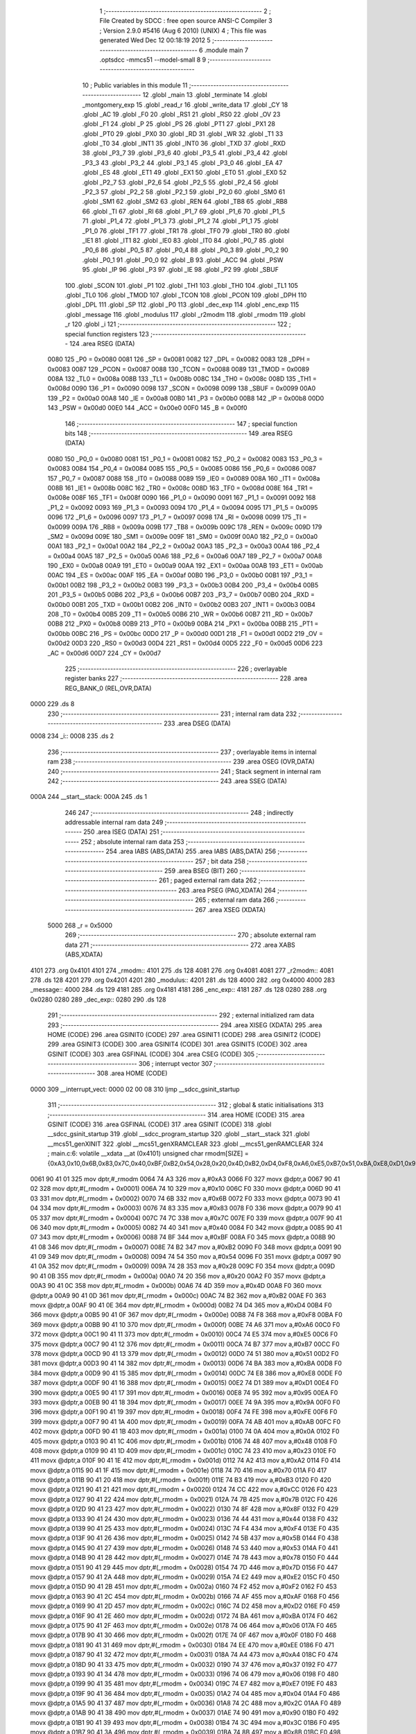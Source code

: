                               1 ;--------------------------------------------------------
                              2 ; File Created by SDCC : free open source ANSI-C Compiler
                              3 ; Version 2.9.0 #5416 (Aug  6 2010) (UNIX)
                              4 ; This file was generated Wed Dec 12 00:18:19 2012
                              5 ;--------------------------------------------------------
                              6 	.module main
                              7 	.optsdcc -mmcs51 --model-small
                              8 	
                              9 ;--------------------------------------------------------
                             10 ; Public variables in this module
                             11 ;--------------------------------------------------------
                             12 	.globl _main
                             13 	.globl _terminate
                             14 	.globl _montgomery_exp
                             15 	.globl _read_r
                             16 	.globl _write_data
                             17 	.globl _CY
                             18 	.globl _AC
                             19 	.globl _F0
                             20 	.globl _RS1
                             21 	.globl _RS0
                             22 	.globl _OV
                             23 	.globl _F1
                             24 	.globl _P
                             25 	.globl _PS
                             26 	.globl _PT1
                             27 	.globl _PX1
                             28 	.globl _PT0
                             29 	.globl _PX0
                             30 	.globl _RD
                             31 	.globl _WR
                             32 	.globl _T1
                             33 	.globl _T0
                             34 	.globl _INT1
                             35 	.globl _INT0
                             36 	.globl _TXD
                             37 	.globl _RXD
                             38 	.globl _P3_7
                             39 	.globl _P3_6
                             40 	.globl _P3_5
                             41 	.globl _P3_4
                             42 	.globl _P3_3
                             43 	.globl _P3_2
                             44 	.globl _P3_1
                             45 	.globl _P3_0
                             46 	.globl _EA
                             47 	.globl _ES
                             48 	.globl _ET1
                             49 	.globl _EX1
                             50 	.globl _ET0
                             51 	.globl _EX0
                             52 	.globl _P2_7
                             53 	.globl _P2_6
                             54 	.globl _P2_5
                             55 	.globl _P2_4
                             56 	.globl _P2_3
                             57 	.globl _P2_2
                             58 	.globl _P2_1
                             59 	.globl _P2_0
                             60 	.globl _SM0
                             61 	.globl _SM1
                             62 	.globl _SM2
                             63 	.globl _REN
                             64 	.globl _TB8
                             65 	.globl _RB8
                             66 	.globl _TI
                             67 	.globl _RI
                             68 	.globl _P1_7
                             69 	.globl _P1_6
                             70 	.globl _P1_5
                             71 	.globl _P1_4
                             72 	.globl _P1_3
                             73 	.globl _P1_2
                             74 	.globl _P1_1
                             75 	.globl _P1_0
                             76 	.globl _TF1
                             77 	.globl _TR1
                             78 	.globl _TF0
                             79 	.globl _TR0
                             80 	.globl _IE1
                             81 	.globl _IT1
                             82 	.globl _IE0
                             83 	.globl _IT0
                             84 	.globl _P0_7
                             85 	.globl _P0_6
                             86 	.globl _P0_5
                             87 	.globl _P0_4
                             88 	.globl _P0_3
                             89 	.globl _P0_2
                             90 	.globl _P0_1
                             91 	.globl _P0_0
                             92 	.globl _B
                             93 	.globl _ACC
                             94 	.globl _PSW
                             95 	.globl _IP
                             96 	.globl _P3
                             97 	.globl _IE
                             98 	.globl _P2
                             99 	.globl _SBUF
                            100 	.globl _SCON
                            101 	.globl _P1
                            102 	.globl _TH1
                            103 	.globl _TH0
                            104 	.globl _TL1
                            105 	.globl _TL0
                            106 	.globl _TMOD
                            107 	.globl _TCON
                            108 	.globl _PCON
                            109 	.globl _DPH
                            110 	.globl _DPL
                            111 	.globl _SP
                            112 	.globl _P0
                            113 	.globl _dec_exp
                            114 	.globl _enc_exp
                            115 	.globl _message
                            116 	.globl _modulus
                            117 	.globl _r2modm
                            118 	.globl _rmodm
                            119 	.globl _r
                            120 	.globl _i
                            121 ;--------------------------------------------------------
                            122 ; special function registers
                            123 ;--------------------------------------------------------
                            124 	.area RSEG    (DATA)
                    0080    125 _P0	=	0x0080
                    0081    126 _SP	=	0x0081
                    0082    127 _DPL	=	0x0082
                    0083    128 _DPH	=	0x0083
                    0087    129 _PCON	=	0x0087
                    0088    130 _TCON	=	0x0088
                    0089    131 _TMOD	=	0x0089
                    008A    132 _TL0	=	0x008a
                    008B    133 _TL1	=	0x008b
                    008C    134 _TH0	=	0x008c
                    008D    135 _TH1	=	0x008d
                    0090    136 _P1	=	0x0090
                    0098    137 _SCON	=	0x0098
                    0099    138 _SBUF	=	0x0099
                    00A0    139 _P2	=	0x00a0
                    00A8    140 _IE	=	0x00a8
                    00B0    141 _P3	=	0x00b0
                    00B8    142 _IP	=	0x00b8
                    00D0    143 _PSW	=	0x00d0
                    00E0    144 _ACC	=	0x00e0
                    00F0    145 _B	=	0x00f0
                            146 ;--------------------------------------------------------
                            147 ; special function bits
                            148 ;--------------------------------------------------------
                            149 	.area RSEG    (DATA)
                    0080    150 _P0_0	=	0x0080
                    0081    151 _P0_1	=	0x0081
                    0082    152 _P0_2	=	0x0082
                    0083    153 _P0_3	=	0x0083
                    0084    154 _P0_4	=	0x0084
                    0085    155 _P0_5	=	0x0085
                    0086    156 _P0_6	=	0x0086
                    0087    157 _P0_7	=	0x0087
                    0088    158 _IT0	=	0x0088
                    0089    159 _IE0	=	0x0089
                    008A    160 _IT1	=	0x008a
                    008B    161 _IE1	=	0x008b
                    008C    162 _TR0	=	0x008c
                    008D    163 _TF0	=	0x008d
                    008E    164 _TR1	=	0x008e
                    008F    165 _TF1	=	0x008f
                    0090    166 _P1_0	=	0x0090
                    0091    167 _P1_1	=	0x0091
                    0092    168 _P1_2	=	0x0092
                    0093    169 _P1_3	=	0x0093
                    0094    170 _P1_4	=	0x0094
                    0095    171 _P1_5	=	0x0095
                    0096    172 _P1_6	=	0x0096
                    0097    173 _P1_7	=	0x0097
                    0098    174 _RI	=	0x0098
                    0099    175 _TI	=	0x0099
                    009A    176 _RB8	=	0x009a
                    009B    177 _TB8	=	0x009b
                    009C    178 _REN	=	0x009c
                    009D    179 _SM2	=	0x009d
                    009E    180 _SM1	=	0x009e
                    009F    181 _SM0	=	0x009f
                    00A0    182 _P2_0	=	0x00a0
                    00A1    183 _P2_1	=	0x00a1
                    00A2    184 _P2_2	=	0x00a2
                    00A3    185 _P2_3	=	0x00a3
                    00A4    186 _P2_4	=	0x00a4
                    00A5    187 _P2_5	=	0x00a5
                    00A6    188 _P2_6	=	0x00a6
                    00A7    189 _P2_7	=	0x00a7
                    00A8    190 _EX0	=	0x00a8
                    00A9    191 _ET0	=	0x00a9
                    00AA    192 _EX1	=	0x00aa
                    00AB    193 _ET1	=	0x00ab
                    00AC    194 _ES	=	0x00ac
                    00AF    195 _EA	=	0x00af
                    00B0    196 _P3_0	=	0x00b0
                    00B1    197 _P3_1	=	0x00b1
                    00B2    198 _P3_2	=	0x00b2
                    00B3    199 _P3_3	=	0x00b3
                    00B4    200 _P3_4	=	0x00b4
                    00B5    201 _P3_5	=	0x00b5
                    00B6    202 _P3_6	=	0x00b6
                    00B7    203 _P3_7	=	0x00b7
                    00B0    204 _RXD	=	0x00b0
                    00B1    205 _TXD	=	0x00b1
                    00B2    206 _INT0	=	0x00b2
                    00B3    207 _INT1	=	0x00b3
                    00B4    208 _T0	=	0x00b4
                    00B5    209 _T1	=	0x00b5
                    00B6    210 _WR	=	0x00b6
                    00B7    211 _RD	=	0x00b7
                    00B8    212 _PX0	=	0x00b8
                    00B9    213 _PT0	=	0x00b9
                    00BA    214 _PX1	=	0x00ba
                    00BB    215 _PT1	=	0x00bb
                    00BC    216 _PS	=	0x00bc
                    00D0    217 _P	=	0x00d0
                    00D1    218 _F1	=	0x00d1
                    00D2    219 _OV	=	0x00d2
                    00D3    220 _RS0	=	0x00d3
                    00D4    221 _RS1	=	0x00d4
                    00D5    222 _F0	=	0x00d5
                    00D6    223 _AC	=	0x00d6
                    00D7    224 _CY	=	0x00d7
                            225 ;--------------------------------------------------------
                            226 ; overlayable register banks
                            227 ;--------------------------------------------------------
                            228 	.area REG_BANK_0	(REL,OVR,DATA)
   0000                     229 	.ds 8
                            230 ;--------------------------------------------------------
                            231 ; internal ram data
                            232 ;--------------------------------------------------------
                            233 	.area DSEG    (DATA)
   0008                     234 _i::
   0008                     235 	.ds 2
                            236 ;--------------------------------------------------------
                            237 ; overlayable items in internal ram 
                            238 ;--------------------------------------------------------
                            239 	.area OSEG    (OVR,DATA)
                            240 ;--------------------------------------------------------
                            241 ; Stack segment in internal ram 
                            242 ;--------------------------------------------------------
                            243 	.area	SSEG	(DATA)
   000A                     244 __start__stack:
   000A                     245 	.ds	1
                            246 
                            247 ;--------------------------------------------------------
                            248 ; indirectly addressable internal ram data
                            249 ;--------------------------------------------------------
                            250 	.area ISEG    (DATA)
                            251 ;--------------------------------------------------------
                            252 ; absolute internal ram data
                            253 ;--------------------------------------------------------
                            254 	.area IABS    (ABS,DATA)
                            255 	.area IABS    (ABS,DATA)
                            256 ;--------------------------------------------------------
                            257 ; bit data
                            258 ;--------------------------------------------------------
                            259 	.area BSEG    (BIT)
                            260 ;--------------------------------------------------------
                            261 ; paged external ram data
                            262 ;--------------------------------------------------------
                            263 	.area PSEG    (PAG,XDATA)
                            264 ;--------------------------------------------------------
                            265 ; external ram data
                            266 ;--------------------------------------------------------
                            267 	.area XSEG    (XDATA)
                    5000    268 _r	=	0x5000
                            269 ;--------------------------------------------------------
                            270 ; absolute external ram data
                            271 ;--------------------------------------------------------
                            272 	.area XABS    (ABS,XDATA)
   4101                     273 	.org 0x4101
   4101                     274 _rmodm::
   4101                     275 	.ds 128
   4081                     276 	.org 0x4081
   4081                     277 _r2modm::
   4081                     278 	.ds 128
   4201                     279 	.org 0x4201
   4201                     280 _modulus::
   4201                     281 	.ds 128
   4000                     282 	.org 0x4000
   4000                     283 _message::
   4000                     284 	.ds 129
   4181                     285 	.org 0x4181
   4181                     286 _enc_exp::
   4181                     287 	.ds 128
   0280                     288 	.org 0x0280
   0280                     289 _dec_exp::
   0280                     290 	.ds 128
                            291 ;--------------------------------------------------------
                            292 ; external initialized ram data
                            293 ;--------------------------------------------------------
                            294 	.area XISEG   (XDATA)
                            295 	.area HOME    (CODE)
                            296 	.area GSINIT0 (CODE)
                            297 	.area GSINIT1 (CODE)
                            298 	.area GSINIT2 (CODE)
                            299 	.area GSINIT3 (CODE)
                            300 	.area GSINIT4 (CODE)
                            301 	.area GSINIT5 (CODE)
                            302 	.area GSINIT  (CODE)
                            303 	.area GSFINAL (CODE)
                            304 	.area CSEG    (CODE)
                            305 ;--------------------------------------------------------
                            306 ; interrupt vector 
                            307 ;--------------------------------------------------------
                            308 	.area HOME    (CODE)
   0000                     309 __interrupt_vect:
   0000 02 00 08            310 	ljmp	__sdcc_gsinit_startup
                            311 ;--------------------------------------------------------
                            312 ; global & static initialisations
                            313 ;--------------------------------------------------------
                            314 	.area HOME    (CODE)
                            315 	.area GSINIT  (CODE)
                            316 	.area GSFINAL (CODE)
                            317 	.area GSINIT  (CODE)
                            318 	.globl __sdcc_gsinit_startup
                            319 	.globl __sdcc_program_startup
                            320 	.globl __start__stack
                            321 	.globl __mcs51_genXINIT
                            322 	.globl __mcs51_genXRAMCLEAR
                            323 	.globl __mcs51_genRAMCLEAR
                            324 ;	main.c:6: volatile __xdata __at (0x4101) unsigned char rmodm[SIZE] = {0xA3,0x10,0x6B,0x83,0x7C,0x40,0xBF,0xB2,0x54,0x28,0x20,0x4D,0xB2,0xD4,0xF8,0xA6,0xE5,0xB7,0x51,0xBA,0xE8,0xD1,0x95,0x9A,0xFE,0xAB,0x0A,0x48,0x23,0xA2,0x70,0xB3,0xCC,0x7B,0x8F,0x44,0xF4,0x5B,0x53,0x78,0x7D,0xE2,0xF2,0xAF,0xD2,0xBA,0x06,0x0F,0xEE,0xA4,0x37,0x06,0xE7,0x04,0x2C,0x90,0x3C,0x8B,0xFD,0x54,0xCD,0xB9,0x94,0xAD,0x64,0x8E,0x26,0xDE,0x8C,0xC5,0x33,0x92,0x24,0xEF,0x76,0x34,0xC4,0xB8,0xEC,0xF1,0x9A,0x79,0x61,0x80,0xC1,0xBC,0x6D,0x03,0x49,0x95,0x94,0xC8,0x6F,0x14,0xB0,0x16,0x14,0x63,0xD0,0x94,0xD9,0x10,0x4B,0x44,0x03,0xC2,0xCC,0x04,0x68,0x98,0x6C,0xD9,0x69,0xC7,0x1A,0x0F,0xC5,0x39,0x5C,0x6A,0x5A,0x67,0x0B,0x47,0xF4,0x77,0x1E,0x2B};
   0061 90 41 01            325 	mov	dptr,#_rmodm
   0064 74 A3               326 	mov	a,#0xA3
   0066 F0                  327 	movx	@dptr,a
   0067 90 41 02            328 	mov	dptr,#(_rmodm + 0x0001)
   006A 74 10               329 	mov	a,#0x10
   006C F0                  330 	movx	@dptr,a
   006D 90 41 03            331 	mov	dptr,#(_rmodm + 0x0002)
   0070 74 6B               332 	mov	a,#0x6B
   0072 F0                  333 	movx	@dptr,a
   0073 90 41 04            334 	mov	dptr,#(_rmodm + 0x0003)
   0076 74 83               335 	mov	a,#0x83
   0078 F0                  336 	movx	@dptr,a
   0079 90 41 05            337 	mov	dptr,#(_rmodm + 0x0004)
   007C 74 7C               338 	mov	a,#0x7C
   007E F0                  339 	movx	@dptr,a
   007F 90 41 06            340 	mov	dptr,#(_rmodm + 0x0005)
   0082 74 40               341 	mov	a,#0x40
   0084 F0                  342 	movx	@dptr,a
   0085 90 41 07            343 	mov	dptr,#(_rmodm + 0x0006)
   0088 74 BF               344 	mov	a,#0xBF
   008A F0                  345 	movx	@dptr,a
   008B 90 41 08            346 	mov	dptr,#(_rmodm + 0x0007)
   008E 74 B2               347 	mov	a,#0xB2
   0090 F0                  348 	movx	@dptr,a
   0091 90 41 09            349 	mov	dptr,#(_rmodm + 0x0008)
   0094 74 54               350 	mov	a,#0x54
   0096 F0                  351 	movx	@dptr,a
   0097 90 41 0A            352 	mov	dptr,#(_rmodm + 0x0009)
   009A 74 28               353 	mov	a,#0x28
   009C F0                  354 	movx	@dptr,a
   009D 90 41 0B            355 	mov	dptr,#(_rmodm + 0x000a)
   00A0 74 20               356 	mov	a,#0x20
   00A2 F0                  357 	movx	@dptr,a
   00A3 90 41 0C            358 	mov	dptr,#(_rmodm + 0x000b)
   00A6 74 4D               359 	mov	a,#0x4D
   00A8 F0                  360 	movx	@dptr,a
   00A9 90 41 0D            361 	mov	dptr,#(_rmodm + 0x000c)
   00AC 74 B2               362 	mov	a,#0xB2
   00AE F0                  363 	movx	@dptr,a
   00AF 90 41 0E            364 	mov	dptr,#(_rmodm + 0x000d)
   00B2 74 D4               365 	mov	a,#0xD4
   00B4 F0                  366 	movx	@dptr,a
   00B5 90 41 0F            367 	mov	dptr,#(_rmodm + 0x000e)
   00B8 74 F8               368 	mov	a,#0xF8
   00BA F0                  369 	movx	@dptr,a
   00BB 90 41 10            370 	mov	dptr,#(_rmodm + 0x000f)
   00BE 74 A6               371 	mov	a,#0xA6
   00C0 F0                  372 	movx	@dptr,a
   00C1 90 41 11            373 	mov	dptr,#(_rmodm + 0x0010)
   00C4 74 E5               374 	mov	a,#0xE5
   00C6 F0                  375 	movx	@dptr,a
   00C7 90 41 12            376 	mov	dptr,#(_rmodm + 0x0011)
   00CA 74 B7               377 	mov	a,#0xB7
   00CC F0                  378 	movx	@dptr,a
   00CD 90 41 13            379 	mov	dptr,#(_rmodm + 0x0012)
   00D0 74 51               380 	mov	a,#0x51
   00D2 F0                  381 	movx	@dptr,a
   00D3 90 41 14            382 	mov	dptr,#(_rmodm + 0x0013)
   00D6 74 BA               383 	mov	a,#0xBA
   00D8 F0                  384 	movx	@dptr,a
   00D9 90 41 15            385 	mov	dptr,#(_rmodm + 0x0014)
   00DC 74 E8               386 	mov	a,#0xE8
   00DE F0                  387 	movx	@dptr,a
   00DF 90 41 16            388 	mov	dptr,#(_rmodm + 0x0015)
   00E2 74 D1               389 	mov	a,#0xD1
   00E4 F0                  390 	movx	@dptr,a
   00E5 90 41 17            391 	mov	dptr,#(_rmodm + 0x0016)
   00E8 74 95               392 	mov	a,#0x95
   00EA F0                  393 	movx	@dptr,a
   00EB 90 41 18            394 	mov	dptr,#(_rmodm + 0x0017)
   00EE 74 9A               395 	mov	a,#0x9A
   00F0 F0                  396 	movx	@dptr,a
   00F1 90 41 19            397 	mov	dptr,#(_rmodm + 0x0018)
   00F4 74 FE               398 	mov	a,#0xFE
   00F6 F0                  399 	movx	@dptr,a
   00F7 90 41 1A            400 	mov	dptr,#(_rmodm + 0x0019)
   00FA 74 AB               401 	mov	a,#0xAB
   00FC F0                  402 	movx	@dptr,a
   00FD 90 41 1B            403 	mov	dptr,#(_rmodm + 0x001a)
   0100 74 0A               404 	mov	a,#0x0A
   0102 F0                  405 	movx	@dptr,a
   0103 90 41 1C            406 	mov	dptr,#(_rmodm + 0x001b)
   0106 74 48               407 	mov	a,#0x48
   0108 F0                  408 	movx	@dptr,a
   0109 90 41 1D            409 	mov	dptr,#(_rmodm + 0x001c)
   010C 74 23               410 	mov	a,#0x23
   010E F0                  411 	movx	@dptr,a
   010F 90 41 1E            412 	mov	dptr,#(_rmodm + 0x001d)
   0112 74 A2               413 	mov	a,#0xA2
   0114 F0                  414 	movx	@dptr,a
   0115 90 41 1F            415 	mov	dptr,#(_rmodm + 0x001e)
   0118 74 70               416 	mov	a,#0x70
   011A F0                  417 	movx	@dptr,a
   011B 90 41 20            418 	mov	dptr,#(_rmodm + 0x001f)
   011E 74 B3               419 	mov	a,#0xB3
   0120 F0                  420 	movx	@dptr,a
   0121 90 41 21            421 	mov	dptr,#(_rmodm + 0x0020)
   0124 74 CC               422 	mov	a,#0xCC
   0126 F0                  423 	movx	@dptr,a
   0127 90 41 22            424 	mov	dptr,#(_rmodm + 0x0021)
   012A 74 7B               425 	mov	a,#0x7B
   012C F0                  426 	movx	@dptr,a
   012D 90 41 23            427 	mov	dptr,#(_rmodm + 0x0022)
   0130 74 8F               428 	mov	a,#0x8F
   0132 F0                  429 	movx	@dptr,a
   0133 90 41 24            430 	mov	dptr,#(_rmodm + 0x0023)
   0136 74 44               431 	mov	a,#0x44
   0138 F0                  432 	movx	@dptr,a
   0139 90 41 25            433 	mov	dptr,#(_rmodm + 0x0024)
   013C 74 F4               434 	mov	a,#0xF4
   013E F0                  435 	movx	@dptr,a
   013F 90 41 26            436 	mov	dptr,#(_rmodm + 0x0025)
   0142 74 5B               437 	mov	a,#0x5B
   0144 F0                  438 	movx	@dptr,a
   0145 90 41 27            439 	mov	dptr,#(_rmodm + 0x0026)
   0148 74 53               440 	mov	a,#0x53
   014A F0                  441 	movx	@dptr,a
   014B 90 41 28            442 	mov	dptr,#(_rmodm + 0x0027)
   014E 74 78               443 	mov	a,#0x78
   0150 F0                  444 	movx	@dptr,a
   0151 90 41 29            445 	mov	dptr,#(_rmodm + 0x0028)
   0154 74 7D               446 	mov	a,#0x7D
   0156 F0                  447 	movx	@dptr,a
   0157 90 41 2A            448 	mov	dptr,#(_rmodm + 0x0029)
   015A 74 E2               449 	mov	a,#0xE2
   015C F0                  450 	movx	@dptr,a
   015D 90 41 2B            451 	mov	dptr,#(_rmodm + 0x002a)
   0160 74 F2               452 	mov	a,#0xF2
   0162 F0                  453 	movx	@dptr,a
   0163 90 41 2C            454 	mov	dptr,#(_rmodm + 0x002b)
   0166 74 AF               455 	mov	a,#0xAF
   0168 F0                  456 	movx	@dptr,a
   0169 90 41 2D            457 	mov	dptr,#(_rmodm + 0x002c)
   016C 74 D2               458 	mov	a,#0xD2
   016E F0                  459 	movx	@dptr,a
   016F 90 41 2E            460 	mov	dptr,#(_rmodm + 0x002d)
   0172 74 BA               461 	mov	a,#0xBA
   0174 F0                  462 	movx	@dptr,a
   0175 90 41 2F            463 	mov	dptr,#(_rmodm + 0x002e)
   0178 74 06               464 	mov	a,#0x06
   017A F0                  465 	movx	@dptr,a
   017B 90 41 30            466 	mov	dptr,#(_rmodm + 0x002f)
   017E 74 0F               467 	mov	a,#0x0F
   0180 F0                  468 	movx	@dptr,a
   0181 90 41 31            469 	mov	dptr,#(_rmodm + 0x0030)
   0184 74 EE               470 	mov	a,#0xEE
   0186 F0                  471 	movx	@dptr,a
   0187 90 41 32            472 	mov	dptr,#(_rmodm + 0x0031)
   018A 74 A4               473 	mov	a,#0xA4
   018C F0                  474 	movx	@dptr,a
   018D 90 41 33            475 	mov	dptr,#(_rmodm + 0x0032)
   0190 74 37               476 	mov	a,#0x37
   0192 F0                  477 	movx	@dptr,a
   0193 90 41 34            478 	mov	dptr,#(_rmodm + 0x0033)
   0196 74 06               479 	mov	a,#0x06
   0198 F0                  480 	movx	@dptr,a
   0199 90 41 35            481 	mov	dptr,#(_rmodm + 0x0034)
   019C 74 E7               482 	mov	a,#0xE7
   019E F0                  483 	movx	@dptr,a
   019F 90 41 36            484 	mov	dptr,#(_rmodm + 0x0035)
   01A2 74 04               485 	mov	a,#0x04
   01A4 F0                  486 	movx	@dptr,a
   01A5 90 41 37            487 	mov	dptr,#(_rmodm + 0x0036)
   01A8 74 2C               488 	mov	a,#0x2C
   01AA F0                  489 	movx	@dptr,a
   01AB 90 41 38            490 	mov	dptr,#(_rmodm + 0x0037)
   01AE 74 90               491 	mov	a,#0x90
   01B0 F0                  492 	movx	@dptr,a
   01B1 90 41 39            493 	mov	dptr,#(_rmodm + 0x0038)
   01B4 74 3C               494 	mov	a,#0x3C
   01B6 F0                  495 	movx	@dptr,a
   01B7 90 41 3A            496 	mov	dptr,#(_rmodm + 0x0039)
   01BA 74 8B               497 	mov	a,#0x8B
   01BC F0                  498 	movx	@dptr,a
   01BD 90 41 3B            499 	mov	dptr,#(_rmodm + 0x003a)
   01C0 74 FD               500 	mov	a,#0xFD
   01C2 F0                  501 	movx	@dptr,a
   01C3 90 41 3C            502 	mov	dptr,#(_rmodm + 0x003b)
   01C6 74 54               503 	mov	a,#0x54
   01C8 F0                  504 	movx	@dptr,a
   01C9 90 41 3D            505 	mov	dptr,#(_rmodm + 0x003c)
   01CC 74 CD               506 	mov	a,#0xCD
   01CE F0                  507 	movx	@dptr,a
   01CF 90 41 3E            508 	mov	dptr,#(_rmodm + 0x003d)
   01D2 74 B9               509 	mov	a,#0xB9
   01D4 F0                  510 	movx	@dptr,a
   01D5 90 41 3F            511 	mov	dptr,#(_rmodm + 0x003e)
   01D8 74 94               512 	mov	a,#0x94
   01DA F0                  513 	movx	@dptr,a
   01DB 90 41 40            514 	mov	dptr,#(_rmodm + 0x003f)
   01DE 74 AD               515 	mov	a,#0xAD
   01E0 F0                  516 	movx	@dptr,a
   01E1 90 41 41            517 	mov	dptr,#(_rmodm + 0x0040)
   01E4 74 64               518 	mov	a,#0x64
   01E6 F0                  519 	movx	@dptr,a
   01E7 90 41 42            520 	mov	dptr,#(_rmodm + 0x0041)
   01EA 74 8E               521 	mov	a,#0x8E
   01EC F0                  522 	movx	@dptr,a
   01ED 90 41 43            523 	mov	dptr,#(_rmodm + 0x0042)
   01F0 74 26               524 	mov	a,#0x26
   01F2 F0                  525 	movx	@dptr,a
   01F3 90 41 44            526 	mov	dptr,#(_rmodm + 0x0043)
   01F6 74 DE               527 	mov	a,#0xDE
   01F8 F0                  528 	movx	@dptr,a
   01F9 90 41 45            529 	mov	dptr,#(_rmodm + 0x0044)
   01FC 74 8C               530 	mov	a,#0x8C
   01FE F0                  531 	movx	@dptr,a
   01FF 90 41 46            532 	mov	dptr,#(_rmodm + 0x0045)
   0202 74 C5               533 	mov	a,#0xC5
   0204 F0                  534 	movx	@dptr,a
   0205 90 41 47            535 	mov	dptr,#(_rmodm + 0x0046)
   0208 74 33               536 	mov	a,#0x33
   020A F0                  537 	movx	@dptr,a
   020B 90 41 48            538 	mov	dptr,#(_rmodm + 0x0047)
   020E 74 92               539 	mov	a,#0x92
   0210 F0                  540 	movx	@dptr,a
   0211 90 41 49            541 	mov	dptr,#(_rmodm + 0x0048)
   0214 74 24               542 	mov	a,#0x24
   0216 F0                  543 	movx	@dptr,a
   0217 90 41 4A            544 	mov	dptr,#(_rmodm + 0x0049)
   021A 74 EF               545 	mov	a,#0xEF
   021C F0                  546 	movx	@dptr,a
   021D 90 41 4B            547 	mov	dptr,#(_rmodm + 0x004a)
   0220 74 76               548 	mov	a,#0x76
   0222 F0                  549 	movx	@dptr,a
   0223 90 41 4C            550 	mov	dptr,#(_rmodm + 0x004b)
   0226 74 34               551 	mov	a,#0x34
   0228 F0                  552 	movx	@dptr,a
   0229 90 41 4D            553 	mov	dptr,#(_rmodm + 0x004c)
   022C 74 C4               554 	mov	a,#0xC4
   022E F0                  555 	movx	@dptr,a
   022F 90 41 4E            556 	mov	dptr,#(_rmodm + 0x004d)
   0232 74 B8               557 	mov	a,#0xB8
   0234 F0                  558 	movx	@dptr,a
   0235 90 41 4F            559 	mov	dptr,#(_rmodm + 0x004e)
   0238 74 EC               560 	mov	a,#0xEC
   023A F0                  561 	movx	@dptr,a
   023B 90 41 50            562 	mov	dptr,#(_rmodm + 0x004f)
   023E 74 F1               563 	mov	a,#0xF1
   0240 F0                  564 	movx	@dptr,a
   0241 90 41 51            565 	mov	dptr,#(_rmodm + 0x0050)
   0244 74 9A               566 	mov	a,#0x9A
   0246 F0                  567 	movx	@dptr,a
   0247 90 41 52            568 	mov	dptr,#(_rmodm + 0x0051)
   024A 74 79               569 	mov	a,#0x79
   024C F0                  570 	movx	@dptr,a
   024D 90 41 53            571 	mov	dptr,#(_rmodm + 0x0052)
   0250 74 61               572 	mov	a,#0x61
   0252 F0                  573 	movx	@dptr,a
   0253 90 41 54            574 	mov	dptr,#(_rmodm + 0x0053)
   0256 74 80               575 	mov	a,#0x80
   0258 F0                  576 	movx	@dptr,a
   0259 90 41 55            577 	mov	dptr,#(_rmodm + 0x0054)
   025C 74 C1               578 	mov	a,#0xC1
   025E F0                  579 	movx	@dptr,a
   025F 90 41 56            580 	mov	dptr,#(_rmodm + 0x0055)
   0262 74 BC               581 	mov	a,#0xBC
   0264 F0                  582 	movx	@dptr,a
   0265 90 41 57            583 	mov	dptr,#(_rmodm + 0x0056)
   0268 74 6D               584 	mov	a,#0x6D
   026A F0                  585 	movx	@dptr,a
   026B 90 41 58            586 	mov	dptr,#(_rmodm + 0x0057)
   026E 74 03               587 	mov	a,#0x03
   0270 F0                  588 	movx	@dptr,a
   0271 90 41 59            589 	mov	dptr,#(_rmodm + 0x0058)
   0274 74 49               590 	mov	a,#0x49
   0276 F0                  591 	movx	@dptr,a
   0277 90 41 5A            592 	mov	dptr,#(_rmodm + 0x0059)
   027A 74 95               593 	mov	a,#0x95
   027C F0                  594 	movx	@dptr,a
   027D 90 41 5B            595 	mov	dptr,#(_rmodm + 0x005a)
   0280 74 94               596 	mov	a,#0x94
   0282 F0                  597 	movx	@dptr,a
   0283 90 41 5C            598 	mov	dptr,#(_rmodm + 0x005b)
   0286 74 C8               599 	mov	a,#0xC8
   0288 F0                  600 	movx	@dptr,a
   0289 90 41 5D            601 	mov	dptr,#(_rmodm + 0x005c)
   028C 74 6F               602 	mov	a,#0x6F
   028E F0                  603 	movx	@dptr,a
   028F 90 41 5E            604 	mov	dptr,#(_rmodm + 0x005d)
   0292 74 14               605 	mov	a,#0x14
   0294 F0                  606 	movx	@dptr,a
   0295 90 41 5F            607 	mov	dptr,#(_rmodm + 0x005e)
   0298 74 B0               608 	mov	a,#0xB0
   029A F0                  609 	movx	@dptr,a
   029B 90 41 60            610 	mov	dptr,#(_rmodm + 0x005f)
   029E 74 16               611 	mov	a,#0x16
   02A0 F0                  612 	movx	@dptr,a
   02A1 90 41 61            613 	mov	dptr,#(_rmodm + 0x0060)
   02A4 74 14               614 	mov	a,#0x14
   02A6 F0                  615 	movx	@dptr,a
   02A7 90 41 62            616 	mov	dptr,#(_rmodm + 0x0061)
   02AA 74 63               617 	mov	a,#0x63
   02AC F0                  618 	movx	@dptr,a
   02AD 90 41 63            619 	mov	dptr,#(_rmodm + 0x0062)
   02B0 74 D0               620 	mov	a,#0xD0
   02B2 F0                  621 	movx	@dptr,a
   02B3 90 41 64            622 	mov	dptr,#(_rmodm + 0x0063)
   02B6 74 94               623 	mov	a,#0x94
   02B8 F0                  624 	movx	@dptr,a
   02B9 90 41 65            625 	mov	dptr,#(_rmodm + 0x0064)
   02BC 74 D9               626 	mov	a,#0xD9
   02BE F0                  627 	movx	@dptr,a
   02BF 90 41 66            628 	mov	dptr,#(_rmodm + 0x0065)
   02C2 74 10               629 	mov	a,#0x10
   02C4 F0                  630 	movx	@dptr,a
   02C5 90 41 67            631 	mov	dptr,#(_rmodm + 0x0066)
   02C8 74 4B               632 	mov	a,#0x4B
   02CA F0                  633 	movx	@dptr,a
   02CB 90 41 68            634 	mov	dptr,#(_rmodm + 0x0067)
   02CE 74 44               635 	mov	a,#0x44
   02D0 F0                  636 	movx	@dptr,a
   02D1 90 41 69            637 	mov	dptr,#(_rmodm + 0x0068)
   02D4 74 03               638 	mov	a,#0x03
   02D6 F0                  639 	movx	@dptr,a
   02D7 90 41 6A            640 	mov	dptr,#(_rmodm + 0x0069)
   02DA 74 C2               641 	mov	a,#0xC2
   02DC F0                  642 	movx	@dptr,a
   02DD 90 41 6B            643 	mov	dptr,#(_rmodm + 0x006a)
   02E0 74 CC               644 	mov	a,#0xCC
   02E2 F0                  645 	movx	@dptr,a
   02E3 90 41 6C            646 	mov	dptr,#(_rmodm + 0x006b)
   02E6 74 04               647 	mov	a,#0x04
   02E8 F0                  648 	movx	@dptr,a
   02E9 90 41 6D            649 	mov	dptr,#(_rmodm + 0x006c)
   02EC 74 68               650 	mov	a,#0x68
   02EE F0                  651 	movx	@dptr,a
   02EF 90 41 6E            652 	mov	dptr,#(_rmodm + 0x006d)
   02F2 74 98               653 	mov	a,#0x98
   02F4 F0                  654 	movx	@dptr,a
   02F5 90 41 6F            655 	mov	dptr,#(_rmodm + 0x006e)
   02F8 74 6C               656 	mov	a,#0x6C
   02FA F0                  657 	movx	@dptr,a
   02FB 90 41 70            658 	mov	dptr,#(_rmodm + 0x006f)
   02FE 74 D9               659 	mov	a,#0xD9
   0300 F0                  660 	movx	@dptr,a
   0301 90 41 71            661 	mov	dptr,#(_rmodm + 0x0070)
   0304 74 69               662 	mov	a,#0x69
   0306 F0                  663 	movx	@dptr,a
   0307 90 41 72            664 	mov	dptr,#(_rmodm + 0x0071)
   030A 74 C7               665 	mov	a,#0xC7
   030C F0                  666 	movx	@dptr,a
   030D 90 41 73            667 	mov	dptr,#(_rmodm + 0x0072)
   0310 74 1A               668 	mov	a,#0x1A
   0312 F0                  669 	movx	@dptr,a
   0313 90 41 74            670 	mov	dptr,#(_rmodm + 0x0073)
   0316 74 0F               671 	mov	a,#0x0F
   0318 F0                  672 	movx	@dptr,a
   0319 90 41 75            673 	mov	dptr,#(_rmodm + 0x0074)
   031C 74 C5               674 	mov	a,#0xC5
   031E F0                  675 	movx	@dptr,a
   031F 90 41 76            676 	mov	dptr,#(_rmodm + 0x0075)
   0322 74 39               677 	mov	a,#0x39
   0324 F0                  678 	movx	@dptr,a
   0325 90 41 77            679 	mov	dptr,#(_rmodm + 0x0076)
   0328 74 5C               680 	mov	a,#0x5C
   032A F0                  681 	movx	@dptr,a
   032B 90 41 78            682 	mov	dptr,#(_rmodm + 0x0077)
   032E 74 6A               683 	mov	a,#0x6A
   0330 F0                  684 	movx	@dptr,a
   0331 90 41 79            685 	mov	dptr,#(_rmodm + 0x0078)
   0334 74 5A               686 	mov	a,#0x5A
   0336 F0                  687 	movx	@dptr,a
   0337 90 41 7A            688 	mov	dptr,#(_rmodm + 0x0079)
   033A 74 67               689 	mov	a,#0x67
   033C F0                  690 	movx	@dptr,a
   033D 90 41 7B            691 	mov	dptr,#(_rmodm + 0x007a)
   0340 74 0B               692 	mov	a,#0x0B
   0342 F0                  693 	movx	@dptr,a
   0343 90 41 7C            694 	mov	dptr,#(_rmodm + 0x007b)
   0346 74 47               695 	mov	a,#0x47
   0348 F0                  696 	movx	@dptr,a
   0349 90 41 7D            697 	mov	dptr,#(_rmodm + 0x007c)
   034C 74 F4               698 	mov	a,#0xF4
   034E F0                  699 	movx	@dptr,a
   034F 90 41 7E            700 	mov	dptr,#(_rmodm + 0x007d)
   0352 74 77               701 	mov	a,#0x77
   0354 F0                  702 	movx	@dptr,a
   0355 90 41 7F            703 	mov	dptr,#(_rmodm + 0x007e)
   0358 74 1E               704 	mov	a,#0x1E
   035A F0                  705 	movx	@dptr,a
   035B 90 41 80            706 	mov	dptr,#(_rmodm + 0x007f)
   035E 74 2B               707 	mov	a,#0x2B
   0360 F0                  708 	movx	@dptr,a
                            709 ;	main.c:7: volatile __xdata __at (0x4081) unsigned char r2modm[SIZE] = {0x4B,0x61,0xD1,0xA8,0x05,0x36,0xB5,0xE7,0xC6,0x6A,0x09,0x48,0xE1,0x09,0x9A,0x62,0x6C,0xCC,0xB9,0x82,0x01,0x88,0xED,0x37,0xC7,0xDD,0xEB,0x8C,0xC1,0xF2,0x96,0x83,0x19,0x5E,0xD1,0x3F,0xF6,0x80,0x15,0xBB,0xAC,0x60,0x27,0x80,0x83,0x3C,0x25,0x9B,0xF1,0x89,0xE3,0x78,0x10,0x3D,0x53,0x21,0x16,0x4A,0xA3,0x0C,0xAD,0x64,0xD2,0x50,0xC2,0x10,0x48,0x87,0xDA,0xC2,0xEB,0xF1,0xFC,0x8F,0xFF,0xE5,0xCA,0x4D,0xA9,0x68,0xCD,0x3A,0x7B,0x41,0x83,0x53,0x5E,0xBB,0x44,0x8D,0x9A,0x34,0x86,0xB3,0x62,0x7F,0x9D,0x96,0xB0,0xAC,0xB1,0x30,0xCD,0x25,0x60,0xB0,0x42,0xC3,0xE7,0xB0,0xED,0xDA,0xB9,0x11,0x7D,0x2C,0x27,0xF6,0x8C,0xD8,0xAA,0x3B,0xE7,0x4F,0x86,0x1F,0x96,0x2E};
   0361 90 40 81            710 	mov	dptr,#_r2modm
   0364 74 4B               711 	mov	a,#0x4B
   0366 F0                  712 	movx	@dptr,a
   0367 90 40 82            713 	mov	dptr,#(_r2modm + 0x0001)
   036A 74 61               714 	mov	a,#0x61
   036C F0                  715 	movx	@dptr,a
   036D 90 40 83            716 	mov	dptr,#(_r2modm + 0x0002)
   0370 74 D1               717 	mov	a,#0xD1
   0372 F0                  718 	movx	@dptr,a
   0373 90 40 84            719 	mov	dptr,#(_r2modm + 0x0003)
   0376 74 A8               720 	mov	a,#0xA8
   0378 F0                  721 	movx	@dptr,a
   0379 90 40 85            722 	mov	dptr,#(_r2modm + 0x0004)
   037C 74 05               723 	mov	a,#0x05
   037E F0                  724 	movx	@dptr,a
   037F 90 40 86            725 	mov	dptr,#(_r2modm + 0x0005)
   0382 74 36               726 	mov	a,#0x36
   0384 F0                  727 	movx	@dptr,a
   0385 90 40 87            728 	mov	dptr,#(_r2modm + 0x0006)
   0388 74 B5               729 	mov	a,#0xB5
   038A F0                  730 	movx	@dptr,a
   038B 90 40 88            731 	mov	dptr,#(_r2modm + 0x0007)
   038E 74 E7               732 	mov	a,#0xE7
   0390 F0                  733 	movx	@dptr,a
   0391 90 40 89            734 	mov	dptr,#(_r2modm + 0x0008)
   0394 74 C6               735 	mov	a,#0xC6
   0396 F0                  736 	movx	@dptr,a
   0397 90 40 8A            737 	mov	dptr,#(_r2modm + 0x0009)
   039A 74 6A               738 	mov	a,#0x6A
   039C F0                  739 	movx	@dptr,a
   039D 90 40 8B            740 	mov	dptr,#(_r2modm + 0x000a)
   03A0 74 09               741 	mov	a,#0x09
   03A2 F0                  742 	movx	@dptr,a
   03A3 90 40 8C            743 	mov	dptr,#(_r2modm + 0x000b)
   03A6 74 48               744 	mov	a,#0x48
   03A8 F0                  745 	movx	@dptr,a
   03A9 90 40 8D            746 	mov	dptr,#(_r2modm + 0x000c)
   03AC 74 E1               747 	mov	a,#0xE1
   03AE F0                  748 	movx	@dptr,a
   03AF 90 40 8E            749 	mov	dptr,#(_r2modm + 0x000d)
   03B2 74 09               750 	mov	a,#0x09
   03B4 F0                  751 	movx	@dptr,a
   03B5 90 40 8F            752 	mov	dptr,#(_r2modm + 0x000e)
   03B8 74 9A               753 	mov	a,#0x9A
   03BA F0                  754 	movx	@dptr,a
   03BB 90 40 90            755 	mov	dptr,#(_r2modm + 0x000f)
   03BE 74 62               756 	mov	a,#0x62
   03C0 F0                  757 	movx	@dptr,a
   03C1 90 40 91            758 	mov	dptr,#(_r2modm + 0x0010)
   03C4 74 6C               759 	mov	a,#0x6C
   03C6 F0                  760 	movx	@dptr,a
   03C7 90 40 92            761 	mov	dptr,#(_r2modm + 0x0011)
   03CA 74 CC               762 	mov	a,#0xCC
   03CC F0                  763 	movx	@dptr,a
   03CD 90 40 93            764 	mov	dptr,#(_r2modm + 0x0012)
   03D0 74 B9               765 	mov	a,#0xB9
   03D2 F0                  766 	movx	@dptr,a
   03D3 90 40 94            767 	mov	dptr,#(_r2modm + 0x0013)
   03D6 74 82               768 	mov	a,#0x82
   03D8 F0                  769 	movx	@dptr,a
   03D9 90 40 95            770 	mov	dptr,#(_r2modm + 0x0014)
   03DC 74 01               771 	mov	a,#0x01
   03DE F0                  772 	movx	@dptr,a
   03DF 90 40 96            773 	mov	dptr,#(_r2modm + 0x0015)
   03E2 74 88               774 	mov	a,#0x88
   03E4 F0                  775 	movx	@dptr,a
   03E5 90 40 97            776 	mov	dptr,#(_r2modm + 0x0016)
   03E8 74 ED               777 	mov	a,#0xED
   03EA F0                  778 	movx	@dptr,a
   03EB 90 40 98            779 	mov	dptr,#(_r2modm + 0x0017)
   03EE 74 37               780 	mov	a,#0x37
   03F0 F0                  781 	movx	@dptr,a
   03F1 90 40 99            782 	mov	dptr,#(_r2modm + 0x0018)
   03F4 74 C7               783 	mov	a,#0xC7
   03F6 F0                  784 	movx	@dptr,a
   03F7 90 40 9A            785 	mov	dptr,#(_r2modm + 0x0019)
   03FA 74 DD               786 	mov	a,#0xDD
   03FC F0                  787 	movx	@dptr,a
   03FD 90 40 9B            788 	mov	dptr,#(_r2modm + 0x001a)
   0400 74 EB               789 	mov	a,#0xEB
   0402 F0                  790 	movx	@dptr,a
   0403 90 40 9C            791 	mov	dptr,#(_r2modm + 0x001b)
   0406 74 8C               792 	mov	a,#0x8C
   0408 F0                  793 	movx	@dptr,a
   0409 90 40 9D            794 	mov	dptr,#(_r2modm + 0x001c)
   040C 74 C1               795 	mov	a,#0xC1
   040E F0                  796 	movx	@dptr,a
   040F 90 40 9E            797 	mov	dptr,#(_r2modm + 0x001d)
   0412 74 F2               798 	mov	a,#0xF2
   0414 F0                  799 	movx	@dptr,a
   0415 90 40 9F            800 	mov	dptr,#(_r2modm + 0x001e)
   0418 74 96               801 	mov	a,#0x96
   041A F0                  802 	movx	@dptr,a
   041B 90 40 A0            803 	mov	dptr,#(_r2modm + 0x001f)
   041E 74 83               804 	mov	a,#0x83
   0420 F0                  805 	movx	@dptr,a
   0421 90 40 A1            806 	mov	dptr,#(_r2modm + 0x0020)
   0424 74 19               807 	mov	a,#0x19
   0426 F0                  808 	movx	@dptr,a
   0427 90 40 A2            809 	mov	dptr,#(_r2modm + 0x0021)
   042A 74 5E               810 	mov	a,#0x5E
   042C F0                  811 	movx	@dptr,a
   042D 90 40 A3            812 	mov	dptr,#(_r2modm + 0x0022)
   0430 74 D1               813 	mov	a,#0xD1
   0432 F0                  814 	movx	@dptr,a
   0433 90 40 A4            815 	mov	dptr,#(_r2modm + 0x0023)
   0436 74 3F               816 	mov	a,#0x3F
   0438 F0                  817 	movx	@dptr,a
   0439 90 40 A5            818 	mov	dptr,#(_r2modm + 0x0024)
   043C 74 F6               819 	mov	a,#0xF6
   043E F0                  820 	movx	@dptr,a
   043F 90 40 A6            821 	mov	dptr,#(_r2modm + 0x0025)
   0442 74 80               822 	mov	a,#0x80
   0444 F0                  823 	movx	@dptr,a
   0445 90 40 A7            824 	mov	dptr,#(_r2modm + 0x0026)
   0448 74 15               825 	mov	a,#0x15
   044A F0                  826 	movx	@dptr,a
   044B 90 40 A8            827 	mov	dptr,#(_r2modm + 0x0027)
   044E 74 BB               828 	mov	a,#0xBB
   0450 F0                  829 	movx	@dptr,a
   0451 90 40 A9            830 	mov	dptr,#(_r2modm + 0x0028)
   0454 74 AC               831 	mov	a,#0xAC
   0456 F0                  832 	movx	@dptr,a
   0457 90 40 AA            833 	mov	dptr,#(_r2modm + 0x0029)
   045A 74 60               834 	mov	a,#0x60
   045C F0                  835 	movx	@dptr,a
   045D 90 40 AB            836 	mov	dptr,#(_r2modm + 0x002a)
   0460 74 27               837 	mov	a,#0x27
   0462 F0                  838 	movx	@dptr,a
   0463 90 40 AC            839 	mov	dptr,#(_r2modm + 0x002b)
   0466 74 80               840 	mov	a,#0x80
   0468 F0                  841 	movx	@dptr,a
   0469 90 40 AD            842 	mov	dptr,#(_r2modm + 0x002c)
   046C 74 83               843 	mov	a,#0x83
   046E F0                  844 	movx	@dptr,a
   046F 90 40 AE            845 	mov	dptr,#(_r2modm + 0x002d)
   0472 74 3C               846 	mov	a,#0x3C
   0474 F0                  847 	movx	@dptr,a
   0475 90 40 AF            848 	mov	dptr,#(_r2modm + 0x002e)
   0478 74 25               849 	mov	a,#0x25
   047A F0                  850 	movx	@dptr,a
   047B 90 40 B0            851 	mov	dptr,#(_r2modm + 0x002f)
   047E 74 9B               852 	mov	a,#0x9B
   0480 F0                  853 	movx	@dptr,a
   0481 90 40 B1            854 	mov	dptr,#(_r2modm + 0x0030)
   0484 74 F1               855 	mov	a,#0xF1
   0486 F0                  856 	movx	@dptr,a
   0487 90 40 B2            857 	mov	dptr,#(_r2modm + 0x0031)
   048A 74 89               858 	mov	a,#0x89
   048C F0                  859 	movx	@dptr,a
   048D 90 40 B3            860 	mov	dptr,#(_r2modm + 0x0032)
   0490 74 E3               861 	mov	a,#0xE3
   0492 F0                  862 	movx	@dptr,a
   0493 90 40 B4            863 	mov	dptr,#(_r2modm + 0x0033)
   0496 74 78               864 	mov	a,#0x78
   0498 F0                  865 	movx	@dptr,a
   0499 90 40 B5            866 	mov	dptr,#(_r2modm + 0x0034)
   049C 74 10               867 	mov	a,#0x10
   049E F0                  868 	movx	@dptr,a
   049F 90 40 B6            869 	mov	dptr,#(_r2modm + 0x0035)
   04A2 74 3D               870 	mov	a,#0x3D
   04A4 F0                  871 	movx	@dptr,a
   04A5 90 40 B7            872 	mov	dptr,#(_r2modm + 0x0036)
   04A8 74 53               873 	mov	a,#0x53
   04AA F0                  874 	movx	@dptr,a
   04AB 90 40 B8            875 	mov	dptr,#(_r2modm + 0x0037)
   04AE 74 21               876 	mov	a,#0x21
   04B0 F0                  877 	movx	@dptr,a
   04B1 90 40 B9            878 	mov	dptr,#(_r2modm + 0x0038)
   04B4 74 16               879 	mov	a,#0x16
   04B6 F0                  880 	movx	@dptr,a
   04B7 90 40 BA            881 	mov	dptr,#(_r2modm + 0x0039)
   04BA 74 4A               882 	mov	a,#0x4A
   04BC F0                  883 	movx	@dptr,a
   04BD 90 40 BB            884 	mov	dptr,#(_r2modm + 0x003a)
   04C0 74 A3               885 	mov	a,#0xA3
   04C2 F0                  886 	movx	@dptr,a
   04C3 90 40 BC            887 	mov	dptr,#(_r2modm + 0x003b)
   04C6 74 0C               888 	mov	a,#0x0C
   04C8 F0                  889 	movx	@dptr,a
   04C9 90 40 BD            890 	mov	dptr,#(_r2modm + 0x003c)
   04CC 74 AD               891 	mov	a,#0xAD
   04CE F0                  892 	movx	@dptr,a
   04CF 90 40 BE            893 	mov	dptr,#(_r2modm + 0x003d)
   04D2 74 64               894 	mov	a,#0x64
   04D4 F0                  895 	movx	@dptr,a
   04D5 90 40 BF            896 	mov	dptr,#(_r2modm + 0x003e)
   04D8 74 D2               897 	mov	a,#0xD2
   04DA F0                  898 	movx	@dptr,a
   04DB 90 40 C0            899 	mov	dptr,#(_r2modm + 0x003f)
   04DE 74 50               900 	mov	a,#0x50
   04E0 F0                  901 	movx	@dptr,a
   04E1 90 40 C1            902 	mov	dptr,#(_r2modm + 0x0040)
   04E4 74 C2               903 	mov	a,#0xC2
   04E6 F0                  904 	movx	@dptr,a
   04E7 90 40 C2            905 	mov	dptr,#(_r2modm + 0x0041)
   04EA 74 10               906 	mov	a,#0x10
   04EC F0                  907 	movx	@dptr,a
   04ED 90 40 C3            908 	mov	dptr,#(_r2modm + 0x0042)
   04F0 74 48               909 	mov	a,#0x48
   04F2 F0                  910 	movx	@dptr,a
   04F3 90 40 C4            911 	mov	dptr,#(_r2modm + 0x0043)
   04F6 74 87               912 	mov	a,#0x87
   04F8 F0                  913 	movx	@dptr,a
   04F9 90 40 C5            914 	mov	dptr,#(_r2modm + 0x0044)
   04FC 74 DA               915 	mov	a,#0xDA
   04FE F0                  916 	movx	@dptr,a
   04FF 90 40 C6            917 	mov	dptr,#(_r2modm + 0x0045)
   0502 74 C2               918 	mov	a,#0xC2
   0504 F0                  919 	movx	@dptr,a
   0505 90 40 C7            920 	mov	dptr,#(_r2modm + 0x0046)
   0508 74 EB               921 	mov	a,#0xEB
   050A F0                  922 	movx	@dptr,a
   050B 90 40 C8            923 	mov	dptr,#(_r2modm + 0x0047)
   050E 74 F1               924 	mov	a,#0xF1
   0510 F0                  925 	movx	@dptr,a
   0511 90 40 C9            926 	mov	dptr,#(_r2modm + 0x0048)
   0514 74 FC               927 	mov	a,#0xFC
   0516 F0                  928 	movx	@dptr,a
   0517 90 40 CA            929 	mov	dptr,#(_r2modm + 0x0049)
   051A 74 8F               930 	mov	a,#0x8F
   051C F0                  931 	movx	@dptr,a
   051D 90 40 CB            932 	mov	dptr,#(_r2modm + 0x004a)
   0520 74 FF               933 	mov	a,#0xFF
   0522 F0                  934 	movx	@dptr,a
   0523 90 40 CC            935 	mov	dptr,#(_r2modm + 0x004b)
   0526 74 E5               936 	mov	a,#0xE5
   0528 F0                  937 	movx	@dptr,a
   0529 90 40 CD            938 	mov	dptr,#(_r2modm + 0x004c)
   052C 74 CA               939 	mov	a,#0xCA
   052E F0                  940 	movx	@dptr,a
   052F 90 40 CE            941 	mov	dptr,#(_r2modm + 0x004d)
   0532 74 4D               942 	mov	a,#0x4D
   0534 F0                  943 	movx	@dptr,a
   0535 90 40 CF            944 	mov	dptr,#(_r2modm + 0x004e)
   0538 74 A9               945 	mov	a,#0xA9
   053A F0                  946 	movx	@dptr,a
   053B 90 40 D0            947 	mov	dptr,#(_r2modm + 0x004f)
   053E 74 68               948 	mov	a,#0x68
   0540 F0                  949 	movx	@dptr,a
   0541 90 40 D1            950 	mov	dptr,#(_r2modm + 0x0050)
   0544 74 CD               951 	mov	a,#0xCD
   0546 F0                  952 	movx	@dptr,a
   0547 90 40 D2            953 	mov	dptr,#(_r2modm + 0x0051)
   054A 74 3A               954 	mov	a,#0x3A
   054C F0                  955 	movx	@dptr,a
   054D 90 40 D3            956 	mov	dptr,#(_r2modm + 0x0052)
   0550 74 7B               957 	mov	a,#0x7B
   0552 F0                  958 	movx	@dptr,a
   0553 90 40 D4            959 	mov	dptr,#(_r2modm + 0x0053)
   0556 74 41               960 	mov	a,#0x41
   0558 F0                  961 	movx	@dptr,a
   0559 90 40 D5            962 	mov	dptr,#(_r2modm + 0x0054)
   055C 74 83               963 	mov	a,#0x83
   055E F0                  964 	movx	@dptr,a
   055F 90 40 D6            965 	mov	dptr,#(_r2modm + 0x0055)
   0562 74 53               966 	mov	a,#0x53
   0564 F0                  967 	movx	@dptr,a
   0565 90 40 D7            968 	mov	dptr,#(_r2modm + 0x0056)
   0568 74 5E               969 	mov	a,#0x5E
   056A F0                  970 	movx	@dptr,a
   056B 90 40 D8            971 	mov	dptr,#(_r2modm + 0x0057)
   056E 74 BB               972 	mov	a,#0xBB
   0570 F0                  973 	movx	@dptr,a
   0571 90 40 D9            974 	mov	dptr,#(_r2modm + 0x0058)
   0574 74 44               975 	mov	a,#0x44
   0576 F0                  976 	movx	@dptr,a
   0577 90 40 DA            977 	mov	dptr,#(_r2modm + 0x0059)
   057A 74 8D               978 	mov	a,#0x8D
   057C F0                  979 	movx	@dptr,a
   057D 90 40 DB            980 	mov	dptr,#(_r2modm + 0x005a)
   0580 74 9A               981 	mov	a,#0x9A
   0582 F0                  982 	movx	@dptr,a
   0583 90 40 DC            983 	mov	dptr,#(_r2modm + 0x005b)
   0586 74 34               984 	mov	a,#0x34
   0588 F0                  985 	movx	@dptr,a
   0589 90 40 DD            986 	mov	dptr,#(_r2modm + 0x005c)
   058C 74 86               987 	mov	a,#0x86
   058E F0                  988 	movx	@dptr,a
   058F 90 40 DE            989 	mov	dptr,#(_r2modm + 0x005d)
   0592 74 B3               990 	mov	a,#0xB3
   0594 F0                  991 	movx	@dptr,a
   0595 90 40 DF            992 	mov	dptr,#(_r2modm + 0x005e)
   0598 74 62               993 	mov	a,#0x62
   059A F0                  994 	movx	@dptr,a
   059B 90 40 E0            995 	mov	dptr,#(_r2modm + 0x005f)
   059E 74 7F               996 	mov	a,#0x7F
   05A0 F0                  997 	movx	@dptr,a
   05A1 90 40 E1            998 	mov	dptr,#(_r2modm + 0x0060)
   05A4 74 9D               999 	mov	a,#0x9D
   05A6 F0                 1000 	movx	@dptr,a
   05A7 90 40 E2           1001 	mov	dptr,#(_r2modm + 0x0061)
   05AA 74 96              1002 	mov	a,#0x96
   05AC F0                 1003 	movx	@dptr,a
   05AD 90 40 E3           1004 	mov	dptr,#(_r2modm + 0x0062)
   05B0 74 B0              1005 	mov	a,#0xB0
   05B2 F0                 1006 	movx	@dptr,a
   05B3 90 40 E4           1007 	mov	dptr,#(_r2modm + 0x0063)
   05B6 74 AC              1008 	mov	a,#0xAC
   05B8 F0                 1009 	movx	@dptr,a
   05B9 90 40 E5           1010 	mov	dptr,#(_r2modm + 0x0064)
   05BC 74 B1              1011 	mov	a,#0xB1
   05BE F0                 1012 	movx	@dptr,a
   05BF 90 40 E6           1013 	mov	dptr,#(_r2modm + 0x0065)
   05C2 74 30              1014 	mov	a,#0x30
   05C4 F0                 1015 	movx	@dptr,a
   05C5 90 40 E7           1016 	mov	dptr,#(_r2modm + 0x0066)
   05C8 74 CD              1017 	mov	a,#0xCD
   05CA F0                 1018 	movx	@dptr,a
   05CB 90 40 E8           1019 	mov	dptr,#(_r2modm + 0x0067)
   05CE 74 25              1020 	mov	a,#0x25
   05D0 F0                 1021 	movx	@dptr,a
   05D1 90 40 E9           1022 	mov	dptr,#(_r2modm + 0x0068)
   05D4 74 60              1023 	mov	a,#0x60
   05D6 F0                 1024 	movx	@dptr,a
   05D7 90 40 EA           1025 	mov	dptr,#(_r2modm + 0x0069)
   05DA 74 B0              1026 	mov	a,#0xB0
   05DC F0                 1027 	movx	@dptr,a
   05DD 90 40 EB           1028 	mov	dptr,#(_r2modm + 0x006a)
   05E0 74 42              1029 	mov	a,#0x42
   05E2 F0                 1030 	movx	@dptr,a
   05E3 90 40 EC           1031 	mov	dptr,#(_r2modm + 0x006b)
   05E6 74 C3              1032 	mov	a,#0xC3
   05E8 F0                 1033 	movx	@dptr,a
   05E9 90 40 ED           1034 	mov	dptr,#(_r2modm + 0x006c)
   05EC 74 E7              1035 	mov	a,#0xE7
   05EE F0                 1036 	movx	@dptr,a
   05EF 90 40 EE           1037 	mov	dptr,#(_r2modm + 0x006d)
   05F2 74 B0              1038 	mov	a,#0xB0
   05F4 F0                 1039 	movx	@dptr,a
   05F5 90 40 EF           1040 	mov	dptr,#(_r2modm + 0x006e)
   05F8 74 ED              1041 	mov	a,#0xED
   05FA F0                 1042 	movx	@dptr,a
   05FB 90 40 F0           1043 	mov	dptr,#(_r2modm + 0x006f)
   05FE 74 DA              1044 	mov	a,#0xDA
   0600 F0                 1045 	movx	@dptr,a
   0601 90 40 F1           1046 	mov	dptr,#(_r2modm + 0x0070)
   0604 74 B9              1047 	mov	a,#0xB9
   0606 F0                 1048 	movx	@dptr,a
   0607 90 40 F2           1049 	mov	dptr,#(_r2modm + 0x0071)
   060A 74 11              1050 	mov	a,#0x11
   060C F0                 1051 	movx	@dptr,a
   060D 90 40 F3           1052 	mov	dptr,#(_r2modm + 0x0072)
   0610 74 7D              1053 	mov	a,#0x7D
   0612 F0                 1054 	movx	@dptr,a
   0613 90 40 F4           1055 	mov	dptr,#(_r2modm + 0x0073)
   0616 74 2C              1056 	mov	a,#0x2C
   0618 F0                 1057 	movx	@dptr,a
   0619 90 40 F5           1058 	mov	dptr,#(_r2modm + 0x0074)
   061C 74 27              1059 	mov	a,#0x27
   061E F0                 1060 	movx	@dptr,a
   061F 90 40 F6           1061 	mov	dptr,#(_r2modm + 0x0075)
   0622 74 F6              1062 	mov	a,#0xF6
   0624 F0                 1063 	movx	@dptr,a
   0625 90 40 F7           1064 	mov	dptr,#(_r2modm + 0x0076)
   0628 74 8C              1065 	mov	a,#0x8C
   062A F0                 1066 	movx	@dptr,a
   062B 90 40 F8           1067 	mov	dptr,#(_r2modm + 0x0077)
   062E 74 D8              1068 	mov	a,#0xD8
   0630 F0                 1069 	movx	@dptr,a
   0631 90 40 F9           1070 	mov	dptr,#(_r2modm + 0x0078)
   0634 74 AA              1071 	mov	a,#0xAA
   0636 F0                 1072 	movx	@dptr,a
   0637 90 40 FA           1073 	mov	dptr,#(_r2modm + 0x0079)
   063A 74 3B              1074 	mov	a,#0x3B
   063C F0                 1075 	movx	@dptr,a
   063D 90 40 FB           1076 	mov	dptr,#(_r2modm + 0x007a)
   0640 74 E7              1077 	mov	a,#0xE7
   0642 F0                 1078 	movx	@dptr,a
   0643 90 40 FC           1079 	mov	dptr,#(_r2modm + 0x007b)
   0646 74 4F              1080 	mov	a,#0x4F
   0648 F0                 1081 	movx	@dptr,a
   0649 90 40 FD           1082 	mov	dptr,#(_r2modm + 0x007c)
   064C 74 86              1083 	mov	a,#0x86
   064E F0                 1084 	movx	@dptr,a
   064F 90 40 FE           1085 	mov	dptr,#(_r2modm + 0x007d)
   0652 74 1F              1086 	mov	a,#0x1F
   0654 F0                 1087 	movx	@dptr,a
   0655 90 40 FF           1088 	mov	dptr,#(_r2modm + 0x007e)
   0658 74 96              1089 	mov	a,#0x96
   065A F0                 1090 	movx	@dptr,a
   065B 90 41 00           1091 	mov	dptr,#(_r2modm + 0x007f)
   065E 74 2E              1092 	mov	a,#0x2E
   0660 F0                 1093 	movx	@dptr,a
                           1094 ;	main.c:8: volatile __xdata __at (0x4201) unsigned char modulus[SIZE] = {0x5D,0xEF,0x94,0x7C,0x83,0xBF,0x40,0x4D,0xAB,0xD7,0xDF,0xB2,0x4D,0x2B,0x07,0x59,0x1A,0x48,0xAE,0x45,0x17,0x2E,0x6A,0x65,0x01,0x54,0xF5,0xB7,0xDC,0x5D,0x8F,0x4C,0x33,0x84,0x70,0xBB,0x0B,0xA4,0xAC,0x87,0x82,0x1D,0x0D,0x50,0x2D,0x45,0xF9,0xF0,0x11,0x5B,0xC8,0xF9,0x18,0xFB,0xD3,0x6F,0xC3,0x74,0x02,0xAB,0x32,0x46,0x6B,0x52,0x9B,0x71,0xD9,0x21,0x73,0x3A,0xCC,0x6D,0xDB,0x10,0x89,0xCB,0x3B,0x47,0x13,0x0E,0x65,0x86,0x9E,0x7F,0x3E,0x43,0x92,0xFC,0xB6,0x6A,0x6B,0x37,0x90,0xEB,0x4F,0xE9,0xEB,0x9C,0x2F,0x6B,0x26,0xEF,0xB4,0xBB,0xFC,0x3D,0x33,0xFB,0x97,0x67,0x93,0x26,0x96,0x38,0xE5,0xF0,0x3A,0xC6,0xA3,0x95,0xA5,0x98,0xF4,0xB8,0x0B,0x88,0xE1,0xD4};
   0661 90 42 01           1095 	mov	dptr,#_modulus
   0664 74 5D              1096 	mov	a,#0x5D
   0666 F0                 1097 	movx	@dptr,a
   0667 90 42 02           1098 	mov	dptr,#(_modulus + 0x0001)
   066A 74 EF              1099 	mov	a,#0xEF
   066C F0                 1100 	movx	@dptr,a
   066D 90 42 03           1101 	mov	dptr,#(_modulus + 0x0002)
   0670 74 94              1102 	mov	a,#0x94
   0672 F0                 1103 	movx	@dptr,a
   0673 90 42 04           1104 	mov	dptr,#(_modulus + 0x0003)
   0676 74 7C              1105 	mov	a,#0x7C
   0678 F0                 1106 	movx	@dptr,a
   0679 90 42 05           1107 	mov	dptr,#(_modulus + 0x0004)
   067C 74 83              1108 	mov	a,#0x83
   067E F0                 1109 	movx	@dptr,a
   067F 90 42 06           1110 	mov	dptr,#(_modulus + 0x0005)
   0682 74 BF              1111 	mov	a,#0xBF
   0684 F0                 1112 	movx	@dptr,a
   0685 90 42 07           1113 	mov	dptr,#(_modulus + 0x0006)
   0688 74 40              1114 	mov	a,#0x40
   068A F0                 1115 	movx	@dptr,a
   068B 90 42 08           1116 	mov	dptr,#(_modulus + 0x0007)
   068E 74 4D              1117 	mov	a,#0x4D
   0690 F0                 1118 	movx	@dptr,a
   0691 90 42 09           1119 	mov	dptr,#(_modulus + 0x0008)
   0694 74 AB              1120 	mov	a,#0xAB
   0696 F0                 1121 	movx	@dptr,a
   0697 90 42 0A           1122 	mov	dptr,#(_modulus + 0x0009)
   069A 74 D7              1123 	mov	a,#0xD7
   069C F0                 1124 	movx	@dptr,a
   069D 90 42 0B           1125 	mov	dptr,#(_modulus + 0x000a)
   06A0 74 DF              1126 	mov	a,#0xDF
   06A2 F0                 1127 	movx	@dptr,a
   06A3 90 42 0C           1128 	mov	dptr,#(_modulus + 0x000b)
   06A6 74 B2              1129 	mov	a,#0xB2
   06A8 F0                 1130 	movx	@dptr,a
   06A9 90 42 0D           1131 	mov	dptr,#(_modulus + 0x000c)
   06AC 74 4D              1132 	mov	a,#0x4D
   06AE F0                 1133 	movx	@dptr,a
   06AF 90 42 0E           1134 	mov	dptr,#(_modulus + 0x000d)
   06B2 74 2B              1135 	mov	a,#0x2B
   06B4 F0                 1136 	movx	@dptr,a
   06B5 90 42 0F           1137 	mov	dptr,#(_modulus + 0x000e)
   06B8 74 07              1138 	mov	a,#0x07
   06BA F0                 1139 	movx	@dptr,a
   06BB 90 42 10           1140 	mov	dptr,#(_modulus + 0x000f)
   06BE 74 59              1141 	mov	a,#0x59
   06C0 F0                 1142 	movx	@dptr,a
   06C1 90 42 11           1143 	mov	dptr,#(_modulus + 0x0010)
   06C4 74 1A              1144 	mov	a,#0x1A
   06C6 F0                 1145 	movx	@dptr,a
   06C7 90 42 12           1146 	mov	dptr,#(_modulus + 0x0011)
   06CA 74 48              1147 	mov	a,#0x48
   06CC F0                 1148 	movx	@dptr,a
   06CD 90 42 13           1149 	mov	dptr,#(_modulus + 0x0012)
   06D0 74 AE              1150 	mov	a,#0xAE
   06D2 F0                 1151 	movx	@dptr,a
   06D3 90 42 14           1152 	mov	dptr,#(_modulus + 0x0013)
   06D6 74 45              1153 	mov	a,#0x45
   06D8 F0                 1154 	movx	@dptr,a
   06D9 90 42 15           1155 	mov	dptr,#(_modulus + 0x0014)
   06DC 74 17              1156 	mov	a,#0x17
   06DE F0                 1157 	movx	@dptr,a
   06DF 90 42 16           1158 	mov	dptr,#(_modulus + 0x0015)
   06E2 74 2E              1159 	mov	a,#0x2E
   06E4 F0                 1160 	movx	@dptr,a
   06E5 90 42 17           1161 	mov	dptr,#(_modulus + 0x0016)
   06E8 74 6A              1162 	mov	a,#0x6A
   06EA F0                 1163 	movx	@dptr,a
   06EB 90 42 18           1164 	mov	dptr,#(_modulus + 0x0017)
   06EE 74 65              1165 	mov	a,#0x65
   06F0 F0                 1166 	movx	@dptr,a
   06F1 90 42 19           1167 	mov	dptr,#(_modulus + 0x0018)
   06F4 74 01              1168 	mov	a,#0x01
   06F6 F0                 1169 	movx	@dptr,a
   06F7 90 42 1A           1170 	mov	dptr,#(_modulus + 0x0019)
   06FA 74 54              1171 	mov	a,#0x54
   06FC F0                 1172 	movx	@dptr,a
   06FD 90 42 1B           1173 	mov	dptr,#(_modulus + 0x001a)
   0700 74 F5              1174 	mov	a,#0xF5
   0702 F0                 1175 	movx	@dptr,a
   0703 90 42 1C           1176 	mov	dptr,#(_modulus + 0x001b)
   0706 74 B7              1177 	mov	a,#0xB7
   0708 F0                 1178 	movx	@dptr,a
   0709 90 42 1D           1179 	mov	dptr,#(_modulus + 0x001c)
   070C 74 DC              1180 	mov	a,#0xDC
   070E F0                 1181 	movx	@dptr,a
   070F 90 42 1E           1182 	mov	dptr,#(_modulus + 0x001d)
   0712 74 5D              1183 	mov	a,#0x5D
   0714 F0                 1184 	movx	@dptr,a
   0715 90 42 1F           1185 	mov	dptr,#(_modulus + 0x001e)
   0718 74 8F              1186 	mov	a,#0x8F
   071A F0                 1187 	movx	@dptr,a
   071B 90 42 20           1188 	mov	dptr,#(_modulus + 0x001f)
   071E 74 4C              1189 	mov	a,#0x4C
   0720 F0                 1190 	movx	@dptr,a
   0721 90 42 21           1191 	mov	dptr,#(_modulus + 0x0020)
   0724 74 33              1192 	mov	a,#0x33
   0726 F0                 1193 	movx	@dptr,a
   0727 90 42 22           1194 	mov	dptr,#(_modulus + 0x0021)
   072A 74 84              1195 	mov	a,#0x84
   072C F0                 1196 	movx	@dptr,a
   072D 90 42 23           1197 	mov	dptr,#(_modulus + 0x0022)
   0730 74 70              1198 	mov	a,#0x70
   0732 F0                 1199 	movx	@dptr,a
   0733 90 42 24           1200 	mov	dptr,#(_modulus + 0x0023)
   0736 74 BB              1201 	mov	a,#0xBB
   0738 F0                 1202 	movx	@dptr,a
   0739 90 42 25           1203 	mov	dptr,#(_modulus + 0x0024)
   073C 74 0B              1204 	mov	a,#0x0B
   073E F0                 1205 	movx	@dptr,a
   073F 90 42 26           1206 	mov	dptr,#(_modulus + 0x0025)
   0742 74 A4              1207 	mov	a,#0xA4
   0744 F0                 1208 	movx	@dptr,a
   0745 90 42 27           1209 	mov	dptr,#(_modulus + 0x0026)
   0748 74 AC              1210 	mov	a,#0xAC
   074A F0                 1211 	movx	@dptr,a
   074B 90 42 28           1212 	mov	dptr,#(_modulus + 0x0027)
   074E 74 87              1213 	mov	a,#0x87
   0750 F0                 1214 	movx	@dptr,a
   0751 90 42 29           1215 	mov	dptr,#(_modulus + 0x0028)
   0754 74 82              1216 	mov	a,#0x82
   0756 F0                 1217 	movx	@dptr,a
   0757 90 42 2A           1218 	mov	dptr,#(_modulus + 0x0029)
   075A 74 1D              1219 	mov	a,#0x1D
   075C F0                 1220 	movx	@dptr,a
   075D 90 42 2B           1221 	mov	dptr,#(_modulus + 0x002a)
   0760 74 0D              1222 	mov	a,#0x0D
   0762 F0                 1223 	movx	@dptr,a
   0763 90 42 2C           1224 	mov	dptr,#(_modulus + 0x002b)
   0766 74 50              1225 	mov	a,#0x50
   0768 F0                 1226 	movx	@dptr,a
   0769 90 42 2D           1227 	mov	dptr,#(_modulus + 0x002c)
   076C 74 2D              1228 	mov	a,#0x2D
   076E F0                 1229 	movx	@dptr,a
   076F 90 42 2E           1230 	mov	dptr,#(_modulus + 0x002d)
   0772 74 45              1231 	mov	a,#0x45
   0774 F0                 1232 	movx	@dptr,a
   0775 90 42 2F           1233 	mov	dptr,#(_modulus + 0x002e)
   0778 74 F9              1234 	mov	a,#0xF9
   077A F0                 1235 	movx	@dptr,a
   077B 90 42 30           1236 	mov	dptr,#(_modulus + 0x002f)
   077E 74 F0              1237 	mov	a,#0xF0
   0780 F0                 1238 	movx	@dptr,a
   0781 90 42 31           1239 	mov	dptr,#(_modulus + 0x0030)
   0784 74 11              1240 	mov	a,#0x11
   0786 F0                 1241 	movx	@dptr,a
   0787 90 42 32           1242 	mov	dptr,#(_modulus + 0x0031)
   078A 74 5B              1243 	mov	a,#0x5B
   078C F0                 1244 	movx	@dptr,a
   078D 90 42 33           1245 	mov	dptr,#(_modulus + 0x0032)
   0790 74 C8              1246 	mov	a,#0xC8
   0792 F0                 1247 	movx	@dptr,a
   0793 90 42 34           1248 	mov	dptr,#(_modulus + 0x0033)
   0796 74 F9              1249 	mov	a,#0xF9
   0798 F0                 1250 	movx	@dptr,a
   0799 90 42 35           1251 	mov	dptr,#(_modulus + 0x0034)
   079C 74 18              1252 	mov	a,#0x18
   079E F0                 1253 	movx	@dptr,a
   079F 90 42 36           1254 	mov	dptr,#(_modulus + 0x0035)
   07A2 74 FB              1255 	mov	a,#0xFB
   07A4 F0                 1256 	movx	@dptr,a
   07A5 90 42 37           1257 	mov	dptr,#(_modulus + 0x0036)
   07A8 74 D3              1258 	mov	a,#0xD3
   07AA F0                 1259 	movx	@dptr,a
   07AB 90 42 38           1260 	mov	dptr,#(_modulus + 0x0037)
   07AE 74 6F              1261 	mov	a,#0x6F
   07B0 F0                 1262 	movx	@dptr,a
   07B1 90 42 39           1263 	mov	dptr,#(_modulus + 0x0038)
   07B4 74 C3              1264 	mov	a,#0xC3
   07B6 F0                 1265 	movx	@dptr,a
   07B7 90 42 3A           1266 	mov	dptr,#(_modulus + 0x0039)
   07BA 74 74              1267 	mov	a,#0x74
   07BC F0                 1268 	movx	@dptr,a
   07BD 90 42 3B           1269 	mov	dptr,#(_modulus + 0x003a)
   07C0 74 02              1270 	mov	a,#0x02
   07C2 F0                 1271 	movx	@dptr,a
   07C3 90 42 3C           1272 	mov	dptr,#(_modulus + 0x003b)
   07C6 74 AB              1273 	mov	a,#0xAB
   07C8 F0                 1274 	movx	@dptr,a
   07C9 90 42 3D           1275 	mov	dptr,#(_modulus + 0x003c)
   07CC 74 32              1276 	mov	a,#0x32
   07CE F0                 1277 	movx	@dptr,a
   07CF 90 42 3E           1278 	mov	dptr,#(_modulus + 0x003d)
   07D2 74 46              1279 	mov	a,#0x46
   07D4 F0                 1280 	movx	@dptr,a
   07D5 90 42 3F           1281 	mov	dptr,#(_modulus + 0x003e)
   07D8 74 6B              1282 	mov	a,#0x6B
   07DA F0                 1283 	movx	@dptr,a
   07DB 90 42 40           1284 	mov	dptr,#(_modulus + 0x003f)
   07DE 74 52              1285 	mov	a,#0x52
   07E0 F0                 1286 	movx	@dptr,a
   07E1 90 42 41           1287 	mov	dptr,#(_modulus + 0x0040)
   07E4 74 9B              1288 	mov	a,#0x9B
   07E6 F0                 1289 	movx	@dptr,a
   07E7 90 42 42           1290 	mov	dptr,#(_modulus + 0x0041)
   07EA 74 71              1291 	mov	a,#0x71
   07EC F0                 1292 	movx	@dptr,a
   07ED 90 42 43           1293 	mov	dptr,#(_modulus + 0x0042)
   07F0 74 D9              1294 	mov	a,#0xD9
   07F2 F0                 1295 	movx	@dptr,a
   07F3 90 42 44           1296 	mov	dptr,#(_modulus + 0x0043)
   07F6 74 21              1297 	mov	a,#0x21
   07F8 F0                 1298 	movx	@dptr,a
   07F9 90 42 45           1299 	mov	dptr,#(_modulus + 0x0044)
   07FC 74 73              1300 	mov	a,#0x73
   07FE F0                 1301 	movx	@dptr,a
   07FF 90 42 46           1302 	mov	dptr,#(_modulus + 0x0045)
   0802 74 3A              1303 	mov	a,#0x3A
   0804 F0                 1304 	movx	@dptr,a
   0805 90 42 47           1305 	mov	dptr,#(_modulus + 0x0046)
   0808 74 CC              1306 	mov	a,#0xCC
   080A F0                 1307 	movx	@dptr,a
   080B 90 42 48           1308 	mov	dptr,#(_modulus + 0x0047)
   080E 74 6D              1309 	mov	a,#0x6D
   0810 F0                 1310 	movx	@dptr,a
   0811 90 42 49           1311 	mov	dptr,#(_modulus + 0x0048)
   0814 74 DB              1312 	mov	a,#0xDB
   0816 F0                 1313 	movx	@dptr,a
   0817 90 42 4A           1314 	mov	dptr,#(_modulus + 0x0049)
   081A 74 10              1315 	mov	a,#0x10
   081C F0                 1316 	movx	@dptr,a
   081D 90 42 4B           1317 	mov	dptr,#(_modulus + 0x004a)
   0820 74 89              1318 	mov	a,#0x89
   0822 F0                 1319 	movx	@dptr,a
   0823 90 42 4C           1320 	mov	dptr,#(_modulus + 0x004b)
   0826 74 CB              1321 	mov	a,#0xCB
   0828 F0                 1322 	movx	@dptr,a
   0829 90 42 4D           1323 	mov	dptr,#(_modulus + 0x004c)
   082C 74 3B              1324 	mov	a,#0x3B
   082E F0                 1325 	movx	@dptr,a
   082F 90 42 4E           1326 	mov	dptr,#(_modulus + 0x004d)
   0832 74 47              1327 	mov	a,#0x47
   0834 F0                 1328 	movx	@dptr,a
   0835 90 42 4F           1329 	mov	dptr,#(_modulus + 0x004e)
   0838 74 13              1330 	mov	a,#0x13
   083A F0                 1331 	movx	@dptr,a
   083B 90 42 50           1332 	mov	dptr,#(_modulus + 0x004f)
   083E 74 0E              1333 	mov	a,#0x0E
   0840 F0                 1334 	movx	@dptr,a
   0841 90 42 51           1335 	mov	dptr,#(_modulus + 0x0050)
   0844 74 65              1336 	mov	a,#0x65
   0846 F0                 1337 	movx	@dptr,a
   0847 90 42 52           1338 	mov	dptr,#(_modulus + 0x0051)
   084A 74 86              1339 	mov	a,#0x86
   084C F0                 1340 	movx	@dptr,a
   084D 90 42 53           1341 	mov	dptr,#(_modulus + 0x0052)
   0850 74 9E              1342 	mov	a,#0x9E
   0852 F0                 1343 	movx	@dptr,a
   0853 90 42 54           1344 	mov	dptr,#(_modulus + 0x0053)
   0856 74 7F              1345 	mov	a,#0x7F
   0858 F0                 1346 	movx	@dptr,a
   0859 90 42 55           1347 	mov	dptr,#(_modulus + 0x0054)
   085C 74 3E              1348 	mov	a,#0x3E
   085E F0                 1349 	movx	@dptr,a
   085F 90 42 56           1350 	mov	dptr,#(_modulus + 0x0055)
   0862 74 43              1351 	mov	a,#0x43
   0864 F0                 1352 	movx	@dptr,a
   0865 90 42 57           1353 	mov	dptr,#(_modulus + 0x0056)
   0868 74 92              1354 	mov	a,#0x92
   086A F0                 1355 	movx	@dptr,a
   086B 90 42 58           1356 	mov	dptr,#(_modulus + 0x0057)
   086E 74 FC              1357 	mov	a,#0xFC
   0870 F0                 1358 	movx	@dptr,a
   0871 90 42 59           1359 	mov	dptr,#(_modulus + 0x0058)
   0874 74 B6              1360 	mov	a,#0xB6
   0876 F0                 1361 	movx	@dptr,a
   0877 90 42 5A           1362 	mov	dptr,#(_modulus + 0x0059)
   087A 74 6A              1363 	mov	a,#0x6A
   087C F0                 1364 	movx	@dptr,a
   087D 90 42 5B           1365 	mov	dptr,#(_modulus + 0x005a)
   0880 74 6B              1366 	mov	a,#0x6B
   0882 F0                 1367 	movx	@dptr,a
   0883 90 42 5C           1368 	mov	dptr,#(_modulus + 0x005b)
   0886 74 37              1369 	mov	a,#0x37
   0888 F0                 1370 	movx	@dptr,a
   0889 90 42 5D           1371 	mov	dptr,#(_modulus + 0x005c)
   088C 74 90              1372 	mov	a,#0x90
   088E F0                 1373 	movx	@dptr,a
   088F 90 42 5E           1374 	mov	dptr,#(_modulus + 0x005d)
   0892 74 EB              1375 	mov	a,#0xEB
   0894 F0                 1376 	movx	@dptr,a
   0895 90 42 5F           1377 	mov	dptr,#(_modulus + 0x005e)
   0898 74 4F              1378 	mov	a,#0x4F
   089A F0                 1379 	movx	@dptr,a
   089B 90 42 60           1380 	mov	dptr,#(_modulus + 0x005f)
   089E 74 E9              1381 	mov	a,#0xE9
   08A0 F0                 1382 	movx	@dptr,a
   08A1 90 42 61           1383 	mov	dptr,#(_modulus + 0x0060)
   08A4 74 EB              1384 	mov	a,#0xEB
   08A6 F0                 1385 	movx	@dptr,a
   08A7 90 42 62           1386 	mov	dptr,#(_modulus + 0x0061)
   08AA 74 9C              1387 	mov	a,#0x9C
   08AC F0                 1388 	movx	@dptr,a
   08AD 90 42 63           1389 	mov	dptr,#(_modulus + 0x0062)
   08B0 74 2F              1390 	mov	a,#0x2F
   08B2 F0                 1391 	movx	@dptr,a
   08B3 90 42 64           1392 	mov	dptr,#(_modulus + 0x0063)
   08B6 74 6B              1393 	mov	a,#0x6B
   08B8 F0                 1394 	movx	@dptr,a
   08B9 90 42 65           1395 	mov	dptr,#(_modulus + 0x0064)
   08BC 74 26              1396 	mov	a,#0x26
   08BE F0                 1397 	movx	@dptr,a
   08BF 90 42 66           1398 	mov	dptr,#(_modulus + 0x0065)
   08C2 74 EF              1399 	mov	a,#0xEF
   08C4 F0                 1400 	movx	@dptr,a
   08C5 90 42 67           1401 	mov	dptr,#(_modulus + 0x0066)
   08C8 74 B4              1402 	mov	a,#0xB4
   08CA F0                 1403 	movx	@dptr,a
   08CB 90 42 68           1404 	mov	dptr,#(_modulus + 0x0067)
   08CE 74 BB              1405 	mov	a,#0xBB
   08D0 F0                 1406 	movx	@dptr,a
   08D1 90 42 69           1407 	mov	dptr,#(_modulus + 0x0068)
   08D4 74 FC              1408 	mov	a,#0xFC
   08D6 F0                 1409 	movx	@dptr,a
   08D7 90 42 6A           1410 	mov	dptr,#(_modulus + 0x0069)
   08DA 74 3D              1411 	mov	a,#0x3D
   08DC F0                 1412 	movx	@dptr,a
   08DD 90 42 6B           1413 	mov	dptr,#(_modulus + 0x006a)
   08E0 74 33              1414 	mov	a,#0x33
   08E2 F0                 1415 	movx	@dptr,a
   08E3 90 42 6C           1416 	mov	dptr,#(_modulus + 0x006b)
   08E6 74 FB              1417 	mov	a,#0xFB
   08E8 F0                 1418 	movx	@dptr,a
   08E9 90 42 6D           1419 	mov	dptr,#(_modulus + 0x006c)
   08EC 74 97              1420 	mov	a,#0x97
   08EE F0                 1421 	movx	@dptr,a
   08EF 90 42 6E           1422 	mov	dptr,#(_modulus + 0x006d)
   08F2 74 67              1423 	mov	a,#0x67
   08F4 F0                 1424 	movx	@dptr,a
   08F5 90 42 6F           1425 	mov	dptr,#(_modulus + 0x006e)
   08F8 74 93              1426 	mov	a,#0x93
   08FA F0                 1427 	movx	@dptr,a
   08FB 90 42 70           1428 	mov	dptr,#(_modulus + 0x006f)
   08FE 74 26              1429 	mov	a,#0x26
   0900 F0                 1430 	movx	@dptr,a
   0901 90 42 71           1431 	mov	dptr,#(_modulus + 0x0070)
   0904 74 96              1432 	mov	a,#0x96
   0906 F0                 1433 	movx	@dptr,a
   0907 90 42 72           1434 	mov	dptr,#(_modulus + 0x0071)
   090A 74 38              1435 	mov	a,#0x38
   090C F0                 1436 	movx	@dptr,a
   090D 90 42 73           1437 	mov	dptr,#(_modulus + 0x0072)
   0910 74 E5              1438 	mov	a,#0xE5
   0912 F0                 1439 	movx	@dptr,a
   0913 90 42 74           1440 	mov	dptr,#(_modulus + 0x0073)
   0916 74 F0              1441 	mov	a,#0xF0
   0918 F0                 1442 	movx	@dptr,a
   0919 90 42 75           1443 	mov	dptr,#(_modulus + 0x0074)
   091C 74 3A              1444 	mov	a,#0x3A
   091E F0                 1445 	movx	@dptr,a
   091F 90 42 76           1446 	mov	dptr,#(_modulus + 0x0075)
   0922 74 C6              1447 	mov	a,#0xC6
   0924 F0                 1448 	movx	@dptr,a
   0925 90 42 77           1449 	mov	dptr,#(_modulus + 0x0076)
   0928 74 A3              1450 	mov	a,#0xA3
   092A F0                 1451 	movx	@dptr,a
   092B 90 42 78           1452 	mov	dptr,#(_modulus + 0x0077)
   092E 74 95              1453 	mov	a,#0x95
   0930 F0                 1454 	movx	@dptr,a
   0931 90 42 79           1455 	mov	dptr,#(_modulus + 0x0078)
   0934 74 A5              1456 	mov	a,#0xA5
   0936 F0                 1457 	movx	@dptr,a
   0937 90 42 7A           1458 	mov	dptr,#(_modulus + 0x0079)
   093A 74 98              1459 	mov	a,#0x98
   093C F0                 1460 	movx	@dptr,a
   093D 90 42 7B           1461 	mov	dptr,#(_modulus + 0x007a)
   0940 74 F4              1462 	mov	a,#0xF4
   0942 F0                 1463 	movx	@dptr,a
   0943 90 42 7C           1464 	mov	dptr,#(_modulus + 0x007b)
   0946 74 B8              1465 	mov	a,#0xB8
   0948 F0                 1466 	movx	@dptr,a
   0949 90 42 7D           1467 	mov	dptr,#(_modulus + 0x007c)
   094C 74 0B              1468 	mov	a,#0x0B
   094E F0                 1469 	movx	@dptr,a
   094F 90 42 7E           1470 	mov	dptr,#(_modulus + 0x007d)
   0952 74 88              1471 	mov	a,#0x88
   0954 F0                 1472 	movx	@dptr,a
   0955 90 42 7F           1473 	mov	dptr,#(_modulus + 0x007e)
   0958 74 E1              1474 	mov	a,#0xE1
   095A F0                 1475 	movx	@dptr,a
   095B 90 42 80           1476 	mov	dptr,#(_modulus + 0x007f)
   095E 74 D4              1477 	mov	a,#0xD4
   0960 F0                 1478 	movx	@dptr,a
                           1479 ;	main.c:9: volatile __xdata __at (0x4000) unsigned char message[SIZE+1] = {0x89,0x15,0x30,0x41,0x3E,0x7F,0xEF,0x15,0xE4,0x59,0x32,0xAF,0xB2,0x6D,0x61,0x15,0xAC,0x53,0x86,0xBA,0xCB,0xC2,0xCE,0x20,0xDB,0x5B,0xE6,0xEE,0xD5,0x02,0x8C,0xEA,0xD5,0x70,0x0C,0xBC,0x50,0xBD,0xC2,0x7A,0x07,0xF6,0xBB,0x3C,0x00,0x38,0x06,0x24,0x70,0x95,0xE1,0x72,0x5B,0xDC,0xD6,0xCE,0x2D,0x16,0x91,0x45,0xBE,0xAE,0x08,0x7C,0x64,0xD8,0xF1,0xA0,0xB2,0x93,0x82,0x2D,0xF5,0xE0,0xC5,0x83,0xB3,0x1B,0xB2,0x02,0x03,0x08,0x9E,0x01,0x16,0x5B,0x49,0xA9,0x4D,0x82,0xC6,0x2E,0x15,0x88,0x5C,0xDD,0x2F,0x39,0xB1,0x5B,0xBA,0x4C,0x2A,0x9C,0x84,0xE2,0xAD,0xB0,0xB3,0xF5,0xD7,0x47,0xC0,0x24,0x6F,0xFB,0xA3,0x41,0xF4,0x53,0x2D,0xC5,0x8E,0x65,0x89,0xDF,0xCE,0xB9};
   0961 90 40 00           1480 	mov	dptr,#_message
   0964 74 89              1481 	mov	a,#0x89
   0966 F0                 1482 	movx	@dptr,a
   0967 90 40 01           1483 	mov	dptr,#(_message + 0x0001)
   096A 74 15              1484 	mov	a,#0x15
   096C F0                 1485 	movx	@dptr,a
   096D 90 40 02           1486 	mov	dptr,#(_message + 0x0002)
   0970 74 30              1487 	mov	a,#0x30
   0972 F0                 1488 	movx	@dptr,a
   0973 90 40 03           1489 	mov	dptr,#(_message + 0x0003)
   0976 74 41              1490 	mov	a,#0x41
   0978 F0                 1491 	movx	@dptr,a
   0979 90 40 04           1492 	mov	dptr,#(_message + 0x0004)
   097C 74 3E              1493 	mov	a,#0x3E
   097E F0                 1494 	movx	@dptr,a
   097F 90 40 05           1495 	mov	dptr,#(_message + 0x0005)
   0982 74 7F              1496 	mov	a,#0x7F
   0984 F0                 1497 	movx	@dptr,a
   0985 90 40 06           1498 	mov	dptr,#(_message + 0x0006)
   0988 74 EF              1499 	mov	a,#0xEF
   098A F0                 1500 	movx	@dptr,a
   098B 90 40 07           1501 	mov	dptr,#(_message + 0x0007)
   098E 74 15              1502 	mov	a,#0x15
   0990 F0                 1503 	movx	@dptr,a
   0991 90 40 08           1504 	mov	dptr,#(_message + 0x0008)
   0994 74 E4              1505 	mov	a,#0xE4
   0996 F0                 1506 	movx	@dptr,a
   0997 90 40 09           1507 	mov	dptr,#(_message + 0x0009)
   099A 74 59              1508 	mov	a,#0x59
   099C F0                 1509 	movx	@dptr,a
   099D 90 40 0A           1510 	mov	dptr,#(_message + 0x000a)
   09A0 74 32              1511 	mov	a,#0x32
   09A2 F0                 1512 	movx	@dptr,a
   09A3 90 40 0B           1513 	mov	dptr,#(_message + 0x000b)
   09A6 74 AF              1514 	mov	a,#0xAF
   09A8 F0                 1515 	movx	@dptr,a
   09A9 90 40 0C           1516 	mov	dptr,#(_message + 0x000c)
   09AC 74 B2              1517 	mov	a,#0xB2
   09AE F0                 1518 	movx	@dptr,a
   09AF 90 40 0D           1519 	mov	dptr,#(_message + 0x000d)
   09B2 74 6D              1520 	mov	a,#0x6D
   09B4 F0                 1521 	movx	@dptr,a
   09B5 90 40 0E           1522 	mov	dptr,#(_message + 0x000e)
   09B8 74 61              1523 	mov	a,#0x61
   09BA F0                 1524 	movx	@dptr,a
   09BB 90 40 0F           1525 	mov	dptr,#(_message + 0x000f)
   09BE 74 15              1526 	mov	a,#0x15
   09C0 F0                 1527 	movx	@dptr,a
   09C1 90 40 10           1528 	mov	dptr,#(_message + 0x0010)
   09C4 74 AC              1529 	mov	a,#0xAC
   09C6 F0                 1530 	movx	@dptr,a
   09C7 90 40 11           1531 	mov	dptr,#(_message + 0x0011)
   09CA 74 53              1532 	mov	a,#0x53
   09CC F0                 1533 	movx	@dptr,a
   09CD 90 40 12           1534 	mov	dptr,#(_message + 0x0012)
   09D0 74 86              1535 	mov	a,#0x86
   09D2 F0                 1536 	movx	@dptr,a
   09D3 90 40 13           1537 	mov	dptr,#(_message + 0x0013)
   09D6 74 BA              1538 	mov	a,#0xBA
   09D8 F0                 1539 	movx	@dptr,a
   09D9 90 40 14           1540 	mov	dptr,#(_message + 0x0014)
   09DC 74 CB              1541 	mov	a,#0xCB
   09DE F0                 1542 	movx	@dptr,a
   09DF 90 40 15           1543 	mov	dptr,#(_message + 0x0015)
   09E2 74 C2              1544 	mov	a,#0xC2
   09E4 F0                 1545 	movx	@dptr,a
   09E5 90 40 16           1546 	mov	dptr,#(_message + 0x0016)
   09E8 74 CE              1547 	mov	a,#0xCE
   09EA F0                 1548 	movx	@dptr,a
   09EB 90 40 17           1549 	mov	dptr,#(_message + 0x0017)
   09EE 74 20              1550 	mov	a,#0x20
   09F0 F0                 1551 	movx	@dptr,a
   09F1 90 40 18           1552 	mov	dptr,#(_message + 0x0018)
   09F4 74 DB              1553 	mov	a,#0xDB
   09F6 F0                 1554 	movx	@dptr,a
   09F7 90 40 19           1555 	mov	dptr,#(_message + 0x0019)
   09FA 74 5B              1556 	mov	a,#0x5B
   09FC F0                 1557 	movx	@dptr,a
   09FD 90 40 1A           1558 	mov	dptr,#(_message + 0x001a)
   0A00 74 E6              1559 	mov	a,#0xE6
   0A02 F0                 1560 	movx	@dptr,a
   0A03 90 40 1B           1561 	mov	dptr,#(_message + 0x001b)
   0A06 74 EE              1562 	mov	a,#0xEE
   0A08 F0                 1563 	movx	@dptr,a
   0A09 90 40 1C           1564 	mov	dptr,#(_message + 0x001c)
   0A0C 74 D5              1565 	mov	a,#0xD5
   0A0E F0                 1566 	movx	@dptr,a
   0A0F 90 40 1D           1567 	mov	dptr,#(_message + 0x001d)
   0A12 74 02              1568 	mov	a,#0x02
   0A14 F0                 1569 	movx	@dptr,a
   0A15 90 40 1E           1570 	mov	dptr,#(_message + 0x001e)
   0A18 74 8C              1571 	mov	a,#0x8C
   0A1A F0                 1572 	movx	@dptr,a
   0A1B 90 40 1F           1573 	mov	dptr,#(_message + 0x001f)
   0A1E 74 EA              1574 	mov	a,#0xEA
   0A20 F0                 1575 	movx	@dptr,a
   0A21 90 40 20           1576 	mov	dptr,#(_message + 0x0020)
   0A24 74 D5              1577 	mov	a,#0xD5
   0A26 F0                 1578 	movx	@dptr,a
   0A27 90 40 21           1579 	mov	dptr,#(_message + 0x0021)
   0A2A 74 70              1580 	mov	a,#0x70
   0A2C F0                 1581 	movx	@dptr,a
   0A2D 90 40 22           1582 	mov	dptr,#(_message + 0x0022)
   0A30 74 0C              1583 	mov	a,#0x0C
   0A32 F0                 1584 	movx	@dptr,a
   0A33 90 40 23           1585 	mov	dptr,#(_message + 0x0023)
   0A36 74 BC              1586 	mov	a,#0xBC
   0A38 F0                 1587 	movx	@dptr,a
   0A39 90 40 24           1588 	mov	dptr,#(_message + 0x0024)
   0A3C 74 50              1589 	mov	a,#0x50
   0A3E F0                 1590 	movx	@dptr,a
   0A3F 90 40 25           1591 	mov	dptr,#(_message + 0x0025)
   0A42 74 BD              1592 	mov	a,#0xBD
   0A44 F0                 1593 	movx	@dptr,a
   0A45 90 40 26           1594 	mov	dptr,#(_message + 0x0026)
   0A48 74 C2              1595 	mov	a,#0xC2
   0A4A F0                 1596 	movx	@dptr,a
   0A4B 90 40 27           1597 	mov	dptr,#(_message + 0x0027)
   0A4E 74 7A              1598 	mov	a,#0x7A
   0A50 F0                 1599 	movx	@dptr,a
   0A51 90 40 28           1600 	mov	dptr,#(_message + 0x0028)
   0A54 74 07              1601 	mov	a,#0x07
   0A56 F0                 1602 	movx	@dptr,a
   0A57 90 40 29           1603 	mov	dptr,#(_message + 0x0029)
   0A5A 74 F6              1604 	mov	a,#0xF6
   0A5C F0                 1605 	movx	@dptr,a
   0A5D 90 40 2A           1606 	mov	dptr,#(_message + 0x002a)
   0A60 74 BB              1607 	mov	a,#0xBB
   0A62 F0                 1608 	movx	@dptr,a
   0A63 90 40 2B           1609 	mov	dptr,#(_message + 0x002b)
   0A66 74 3C              1610 	mov	a,#0x3C
   0A68 F0                 1611 	movx	@dptr,a
   0A69 90 40 2C           1612 	mov	dptr,#(_message + 0x002c)
   0A6C E4                 1613 	clr	a
   0A6D F0                 1614 	movx	@dptr,a
   0A6E 90 40 2D           1615 	mov	dptr,#(_message + 0x002d)
   0A71 74 38              1616 	mov	a,#0x38
   0A73 F0                 1617 	movx	@dptr,a
   0A74 90 40 2E           1618 	mov	dptr,#(_message + 0x002e)
   0A77 74 06              1619 	mov	a,#0x06
   0A79 F0                 1620 	movx	@dptr,a
   0A7A 90 40 2F           1621 	mov	dptr,#(_message + 0x002f)
   0A7D 74 24              1622 	mov	a,#0x24
   0A7F F0                 1623 	movx	@dptr,a
   0A80 90 40 30           1624 	mov	dptr,#(_message + 0x0030)
   0A83 74 70              1625 	mov	a,#0x70
   0A85 F0                 1626 	movx	@dptr,a
   0A86 90 40 31           1627 	mov	dptr,#(_message + 0x0031)
   0A89 74 95              1628 	mov	a,#0x95
   0A8B F0                 1629 	movx	@dptr,a
   0A8C 90 40 32           1630 	mov	dptr,#(_message + 0x0032)
   0A8F 74 E1              1631 	mov	a,#0xE1
   0A91 F0                 1632 	movx	@dptr,a
   0A92 90 40 33           1633 	mov	dptr,#(_message + 0x0033)
   0A95 74 72              1634 	mov	a,#0x72
   0A97 F0                 1635 	movx	@dptr,a
   0A98 90 40 34           1636 	mov	dptr,#(_message + 0x0034)
   0A9B 74 5B              1637 	mov	a,#0x5B
   0A9D F0                 1638 	movx	@dptr,a
   0A9E 90 40 35           1639 	mov	dptr,#(_message + 0x0035)
   0AA1 74 DC              1640 	mov	a,#0xDC
   0AA3 F0                 1641 	movx	@dptr,a
   0AA4 90 40 36           1642 	mov	dptr,#(_message + 0x0036)
   0AA7 74 D6              1643 	mov	a,#0xD6
   0AA9 F0                 1644 	movx	@dptr,a
   0AAA 90 40 37           1645 	mov	dptr,#(_message + 0x0037)
   0AAD 74 CE              1646 	mov	a,#0xCE
   0AAF F0                 1647 	movx	@dptr,a
   0AB0 90 40 38           1648 	mov	dptr,#(_message + 0x0038)
   0AB3 74 2D              1649 	mov	a,#0x2D
   0AB5 F0                 1650 	movx	@dptr,a
   0AB6 90 40 39           1651 	mov	dptr,#(_message + 0x0039)
   0AB9 74 16              1652 	mov	a,#0x16
   0ABB F0                 1653 	movx	@dptr,a
   0ABC 90 40 3A           1654 	mov	dptr,#(_message + 0x003a)
   0ABF 74 91              1655 	mov	a,#0x91
   0AC1 F0                 1656 	movx	@dptr,a
   0AC2 90 40 3B           1657 	mov	dptr,#(_message + 0x003b)
   0AC5 74 45              1658 	mov	a,#0x45
   0AC7 F0                 1659 	movx	@dptr,a
   0AC8 90 40 3C           1660 	mov	dptr,#(_message + 0x003c)
   0ACB 74 BE              1661 	mov	a,#0xBE
   0ACD F0                 1662 	movx	@dptr,a
   0ACE 90 40 3D           1663 	mov	dptr,#(_message + 0x003d)
   0AD1 74 AE              1664 	mov	a,#0xAE
   0AD3 F0                 1665 	movx	@dptr,a
   0AD4 90 40 3E           1666 	mov	dptr,#(_message + 0x003e)
   0AD7 74 08              1667 	mov	a,#0x08
   0AD9 F0                 1668 	movx	@dptr,a
   0ADA 90 40 3F           1669 	mov	dptr,#(_message + 0x003f)
   0ADD 74 7C              1670 	mov	a,#0x7C
   0ADF F0                 1671 	movx	@dptr,a
   0AE0 90 40 40           1672 	mov	dptr,#(_message + 0x0040)
   0AE3 74 64              1673 	mov	a,#0x64
   0AE5 F0                 1674 	movx	@dptr,a
   0AE6 90 40 41           1675 	mov	dptr,#(_message + 0x0041)
   0AE9 74 D8              1676 	mov	a,#0xD8
   0AEB F0                 1677 	movx	@dptr,a
   0AEC 90 40 42           1678 	mov	dptr,#(_message + 0x0042)
   0AEF 74 F1              1679 	mov	a,#0xF1
   0AF1 F0                 1680 	movx	@dptr,a
   0AF2 90 40 43           1681 	mov	dptr,#(_message + 0x0043)
   0AF5 74 A0              1682 	mov	a,#0xA0
   0AF7 F0                 1683 	movx	@dptr,a
   0AF8 90 40 44           1684 	mov	dptr,#(_message + 0x0044)
   0AFB 74 B2              1685 	mov	a,#0xB2
   0AFD F0                 1686 	movx	@dptr,a
   0AFE 90 40 45           1687 	mov	dptr,#(_message + 0x0045)
   0B01 74 93              1688 	mov	a,#0x93
   0B03 F0                 1689 	movx	@dptr,a
   0B04 90 40 46           1690 	mov	dptr,#(_message + 0x0046)
   0B07 74 82              1691 	mov	a,#0x82
   0B09 F0                 1692 	movx	@dptr,a
   0B0A 90 40 47           1693 	mov	dptr,#(_message + 0x0047)
   0B0D 74 2D              1694 	mov	a,#0x2D
   0B0F F0                 1695 	movx	@dptr,a
   0B10 90 40 48           1696 	mov	dptr,#(_message + 0x0048)
   0B13 74 F5              1697 	mov	a,#0xF5
   0B15 F0                 1698 	movx	@dptr,a
   0B16 90 40 49           1699 	mov	dptr,#(_message + 0x0049)
   0B19 74 E0              1700 	mov	a,#0xE0
   0B1B F0                 1701 	movx	@dptr,a
   0B1C 90 40 4A           1702 	mov	dptr,#(_message + 0x004a)
   0B1F 74 C5              1703 	mov	a,#0xC5
   0B21 F0                 1704 	movx	@dptr,a
   0B22 90 40 4B           1705 	mov	dptr,#(_message + 0x004b)
   0B25 74 83              1706 	mov	a,#0x83
   0B27 F0                 1707 	movx	@dptr,a
   0B28 90 40 4C           1708 	mov	dptr,#(_message + 0x004c)
   0B2B 74 B3              1709 	mov	a,#0xB3
   0B2D F0                 1710 	movx	@dptr,a
   0B2E 90 40 4D           1711 	mov	dptr,#(_message + 0x004d)
   0B31 74 1B              1712 	mov	a,#0x1B
   0B33 F0                 1713 	movx	@dptr,a
   0B34 90 40 4E           1714 	mov	dptr,#(_message + 0x004e)
   0B37 74 B2              1715 	mov	a,#0xB2
   0B39 F0                 1716 	movx	@dptr,a
   0B3A 90 40 4F           1717 	mov	dptr,#(_message + 0x004f)
   0B3D 74 02              1718 	mov	a,#0x02
   0B3F F0                 1719 	movx	@dptr,a
   0B40 90 40 50           1720 	mov	dptr,#(_message + 0x0050)
   0B43 74 03              1721 	mov	a,#0x03
   0B45 F0                 1722 	movx	@dptr,a
   0B46 90 40 51           1723 	mov	dptr,#(_message + 0x0051)
   0B49 74 08              1724 	mov	a,#0x08
   0B4B F0                 1725 	movx	@dptr,a
   0B4C 90 40 52           1726 	mov	dptr,#(_message + 0x0052)
   0B4F 74 9E              1727 	mov	a,#0x9E
   0B51 F0                 1728 	movx	@dptr,a
   0B52 90 40 53           1729 	mov	dptr,#(_message + 0x0053)
   0B55 74 01              1730 	mov	a,#0x01
   0B57 F0                 1731 	movx	@dptr,a
   0B58 90 40 54           1732 	mov	dptr,#(_message + 0x0054)
   0B5B 74 16              1733 	mov	a,#0x16
   0B5D F0                 1734 	movx	@dptr,a
   0B5E 90 40 55           1735 	mov	dptr,#(_message + 0x0055)
   0B61 74 5B              1736 	mov	a,#0x5B
   0B63 F0                 1737 	movx	@dptr,a
   0B64 90 40 56           1738 	mov	dptr,#(_message + 0x0056)
   0B67 74 49              1739 	mov	a,#0x49
   0B69 F0                 1740 	movx	@dptr,a
   0B6A 90 40 57           1741 	mov	dptr,#(_message + 0x0057)
   0B6D 74 A9              1742 	mov	a,#0xA9
   0B6F F0                 1743 	movx	@dptr,a
   0B70 90 40 58           1744 	mov	dptr,#(_message + 0x0058)
   0B73 74 4D              1745 	mov	a,#0x4D
   0B75 F0                 1746 	movx	@dptr,a
   0B76 90 40 59           1747 	mov	dptr,#(_message + 0x0059)
   0B79 74 82              1748 	mov	a,#0x82
   0B7B F0                 1749 	movx	@dptr,a
   0B7C 90 40 5A           1750 	mov	dptr,#(_message + 0x005a)
   0B7F 74 C6              1751 	mov	a,#0xC6
   0B81 F0                 1752 	movx	@dptr,a
   0B82 90 40 5B           1753 	mov	dptr,#(_message + 0x005b)
   0B85 74 2E              1754 	mov	a,#0x2E
   0B87 F0                 1755 	movx	@dptr,a
   0B88 90 40 5C           1756 	mov	dptr,#(_message + 0x005c)
   0B8B 74 15              1757 	mov	a,#0x15
   0B8D F0                 1758 	movx	@dptr,a
   0B8E 90 40 5D           1759 	mov	dptr,#(_message + 0x005d)
   0B91 74 88              1760 	mov	a,#0x88
   0B93 F0                 1761 	movx	@dptr,a
   0B94 90 40 5E           1762 	mov	dptr,#(_message + 0x005e)
   0B97 74 5C              1763 	mov	a,#0x5C
   0B99 F0                 1764 	movx	@dptr,a
   0B9A 90 40 5F           1765 	mov	dptr,#(_message + 0x005f)
   0B9D 74 DD              1766 	mov	a,#0xDD
   0B9F F0                 1767 	movx	@dptr,a
   0BA0 90 40 60           1768 	mov	dptr,#(_message + 0x0060)
   0BA3 74 2F              1769 	mov	a,#0x2F
   0BA5 F0                 1770 	movx	@dptr,a
   0BA6 90 40 61           1771 	mov	dptr,#(_message + 0x0061)
   0BA9 74 39              1772 	mov	a,#0x39
   0BAB F0                 1773 	movx	@dptr,a
   0BAC 90 40 62           1774 	mov	dptr,#(_message + 0x0062)
   0BAF 74 B1              1775 	mov	a,#0xB1
   0BB1 F0                 1776 	movx	@dptr,a
   0BB2 90 40 63           1777 	mov	dptr,#(_message + 0x0063)
   0BB5 74 5B              1778 	mov	a,#0x5B
   0BB7 F0                 1779 	movx	@dptr,a
   0BB8 90 40 64           1780 	mov	dptr,#(_message + 0x0064)
   0BBB 74 BA              1781 	mov	a,#0xBA
   0BBD F0                 1782 	movx	@dptr,a
   0BBE 90 40 65           1783 	mov	dptr,#(_message + 0x0065)
   0BC1 74 4C              1784 	mov	a,#0x4C
   0BC3 F0                 1785 	movx	@dptr,a
   0BC4 90 40 66           1786 	mov	dptr,#(_message + 0x0066)
   0BC7 74 2A              1787 	mov	a,#0x2A
   0BC9 F0                 1788 	movx	@dptr,a
   0BCA 90 40 67           1789 	mov	dptr,#(_message + 0x0067)
   0BCD 74 9C              1790 	mov	a,#0x9C
   0BCF F0                 1791 	movx	@dptr,a
   0BD0 90 40 68           1792 	mov	dptr,#(_message + 0x0068)
   0BD3 74 84              1793 	mov	a,#0x84
   0BD5 F0                 1794 	movx	@dptr,a
   0BD6 90 40 69           1795 	mov	dptr,#(_message + 0x0069)
   0BD9 74 E2              1796 	mov	a,#0xE2
   0BDB F0                 1797 	movx	@dptr,a
   0BDC 90 40 6A           1798 	mov	dptr,#(_message + 0x006a)
   0BDF 74 AD              1799 	mov	a,#0xAD
   0BE1 F0                 1800 	movx	@dptr,a
   0BE2 90 40 6B           1801 	mov	dptr,#(_message + 0x006b)
   0BE5 74 B0              1802 	mov	a,#0xB0
   0BE7 F0                 1803 	movx	@dptr,a
   0BE8 90 40 6C           1804 	mov	dptr,#(_message + 0x006c)
   0BEB 74 B3              1805 	mov	a,#0xB3
   0BED F0                 1806 	movx	@dptr,a
   0BEE 90 40 6D           1807 	mov	dptr,#(_message + 0x006d)
   0BF1 74 F5              1808 	mov	a,#0xF5
   0BF3 F0                 1809 	movx	@dptr,a
   0BF4 90 40 6E           1810 	mov	dptr,#(_message + 0x006e)
   0BF7 74 D7              1811 	mov	a,#0xD7
   0BF9 F0                 1812 	movx	@dptr,a
   0BFA 90 40 6F           1813 	mov	dptr,#(_message + 0x006f)
   0BFD 74 47              1814 	mov	a,#0x47
   0BFF F0                 1815 	movx	@dptr,a
   0C00 90 40 70           1816 	mov	dptr,#(_message + 0x0070)
   0C03 74 C0              1817 	mov	a,#0xC0
   0C05 F0                 1818 	movx	@dptr,a
   0C06 90 40 71           1819 	mov	dptr,#(_message + 0x0071)
   0C09 74 24              1820 	mov	a,#0x24
   0C0B F0                 1821 	movx	@dptr,a
   0C0C 90 40 72           1822 	mov	dptr,#(_message + 0x0072)
   0C0F 74 6F              1823 	mov	a,#0x6F
   0C11 F0                 1824 	movx	@dptr,a
   0C12 90 40 73           1825 	mov	dptr,#(_message + 0x0073)
   0C15 74 FB              1826 	mov	a,#0xFB
   0C17 F0                 1827 	movx	@dptr,a
   0C18 90 40 74           1828 	mov	dptr,#(_message + 0x0074)
   0C1B 74 A3              1829 	mov	a,#0xA3
   0C1D F0                 1830 	movx	@dptr,a
   0C1E 90 40 75           1831 	mov	dptr,#(_message + 0x0075)
   0C21 74 41              1832 	mov	a,#0x41
   0C23 F0                 1833 	movx	@dptr,a
   0C24 90 40 76           1834 	mov	dptr,#(_message + 0x0076)
   0C27 74 F4              1835 	mov	a,#0xF4
   0C29 F0                 1836 	movx	@dptr,a
   0C2A 90 40 77           1837 	mov	dptr,#(_message + 0x0077)
   0C2D 74 53              1838 	mov	a,#0x53
   0C2F F0                 1839 	movx	@dptr,a
   0C30 90 40 78           1840 	mov	dptr,#(_message + 0x0078)
   0C33 74 2D              1841 	mov	a,#0x2D
   0C35 F0                 1842 	movx	@dptr,a
   0C36 90 40 79           1843 	mov	dptr,#(_message + 0x0079)
   0C39 74 C5              1844 	mov	a,#0xC5
   0C3B F0                 1845 	movx	@dptr,a
   0C3C 90 40 7A           1846 	mov	dptr,#(_message + 0x007a)
   0C3F 74 8E              1847 	mov	a,#0x8E
   0C41 F0                 1848 	movx	@dptr,a
   0C42 90 40 7B           1849 	mov	dptr,#(_message + 0x007b)
   0C45 74 65              1850 	mov	a,#0x65
   0C47 F0                 1851 	movx	@dptr,a
   0C48 90 40 7C           1852 	mov	dptr,#(_message + 0x007c)
   0C4B 74 89              1853 	mov	a,#0x89
   0C4D F0                 1854 	movx	@dptr,a
   0C4E 90 40 7D           1855 	mov	dptr,#(_message + 0x007d)
   0C51 74 DF              1856 	mov	a,#0xDF
   0C53 F0                 1857 	movx	@dptr,a
   0C54 90 40 7E           1858 	mov	dptr,#(_message + 0x007e)
   0C57 74 CE              1859 	mov	a,#0xCE
   0C59 F0                 1860 	movx	@dptr,a
   0C5A 90 40 7F           1861 	mov	dptr,#(_message + 0x007f)
   0C5D 74 B9              1862 	mov	a,#0xB9
   0C5F F0                 1863 	movx	@dptr,a
                           1864 ;	main.c:10: volatile __xdata __at (0x4181) unsigned char enc_exp[SIZE] = {0x01,0x01};
   0C60 90 41 81           1865 	mov	dptr,#_enc_exp
   0C63 74 01              1866 	mov	a,#0x01
   0C65 F0                 1867 	movx	@dptr,a
   0C66 90 41 82           1868 	mov	dptr,#(_enc_exp + 0x0001)
   0C69 74 01              1869 	mov	a,#0x01
   0C6B F0                 1870 	movx	@dptr,a
                           1871 ;	main.c:11: volatile __xdata __at (0x0280) unsigned char dec_exp[SIZE] = {0xA1,0x80,0x48,0x28,0xC3,0xFE,0x04,0xB3,0xF2,0xEF,0xAF,0x3E,0x55,0x46,0x4E,0xC8,0x47,0x7A,0x1C,0x83,0x74,0xD7,0x11,0xD1,0xFB,0x16,0x44,0x72,0x8C,0x4B,0xD5,0xFD,0xB9,0xFA,0x04,0xE1,0x3E,0x3A,0x16,0x04,0x55,0x41,0xD0,0x8A,0x92,0x38,0xF4,0xD4,0xAE,0x7A,0x60,0xE2,0x69,0xAA,0xA6,0x63,0xA1,0xEB,0x05,0x71,0x99,0x71,0xE3,0x67,0x2A,0x57,0xF7,0x6B,0x82,0xB3,0xF0,0x82,0x58,0x54,0xAF,0xC3,0xD1,0xEF,0x68,0x7E,0x88,0xBD,0x39,0x2B,0x2A,0x7C,0x14,0xF8,0xC7,0xD0,0xF9,0x64,0x9A,0xBA,0x6F,0x45,0x28,0x5D,0xD7,0xE2,0xC4,0x8E,0x9F,0x6F,0xA8,0x88,0xAD,0xFD,0x28,0x92,0x4F,0x63,0x41,0x70,0x22,0xAD,0xAB,0x4E,0x1D,0x63,0x89,0xCC,0x09,0x42,0xFE,0xBC,0xCF,0x3A};
   0C6C 90 02 80           1872 	mov	dptr,#_dec_exp
   0C6F 74 A1              1873 	mov	a,#0xA1
   0C71 F0                 1874 	movx	@dptr,a
   0C72 90 02 81           1875 	mov	dptr,#(_dec_exp + 0x0001)
   0C75 74 80              1876 	mov	a,#0x80
   0C77 F0                 1877 	movx	@dptr,a
   0C78 90 02 82           1878 	mov	dptr,#(_dec_exp + 0x0002)
   0C7B 74 48              1879 	mov	a,#0x48
   0C7D F0                 1880 	movx	@dptr,a
   0C7E 90 02 83           1881 	mov	dptr,#(_dec_exp + 0x0003)
   0C81 74 28              1882 	mov	a,#0x28
   0C83 F0                 1883 	movx	@dptr,a
   0C84 90 02 84           1884 	mov	dptr,#(_dec_exp + 0x0004)
   0C87 74 C3              1885 	mov	a,#0xC3
   0C89 F0                 1886 	movx	@dptr,a
   0C8A 90 02 85           1887 	mov	dptr,#(_dec_exp + 0x0005)
   0C8D 74 FE              1888 	mov	a,#0xFE
   0C8F F0                 1889 	movx	@dptr,a
   0C90 90 02 86           1890 	mov	dptr,#(_dec_exp + 0x0006)
   0C93 74 04              1891 	mov	a,#0x04
   0C95 F0                 1892 	movx	@dptr,a
   0C96 90 02 87           1893 	mov	dptr,#(_dec_exp + 0x0007)
   0C99 74 B3              1894 	mov	a,#0xB3
   0C9B F0                 1895 	movx	@dptr,a
   0C9C 90 02 88           1896 	mov	dptr,#(_dec_exp + 0x0008)
   0C9F 74 F2              1897 	mov	a,#0xF2
   0CA1 F0                 1898 	movx	@dptr,a
   0CA2 90 02 89           1899 	mov	dptr,#(_dec_exp + 0x0009)
   0CA5 74 EF              1900 	mov	a,#0xEF
   0CA7 F0                 1901 	movx	@dptr,a
   0CA8 90 02 8A           1902 	mov	dptr,#(_dec_exp + 0x000a)
   0CAB 74 AF              1903 	mov	a,#0xAF
   0CAD F0                 1904 	movx	@dptr,a
   0CAE 90 02 8B           1905 	mov	dptr,#(_dec_exp + 0x000b)
   0CB1 74 3E              1906 	mov	a,#0x3E
   0CB3 F0                 1907 	movx	@dptr,a
   0CB4 90 02 8C           1908 	mov	dptr,#(_dec_exp + 0x000c)
   0CB7 74 55              1909 	mov	a,#0x55
   0CB9 F0                 1910 	movx	@dptr,a
   0CBA 90 02 8D           1911 	mov	dptr,#(_dec_exp + 0x000d)
   0CBD 74 46              1912 	mov	a,#0x46
   0CBF F0                 1913 	movx	@dptr,a
   0CC0 90 02 8E           1914 	mov	dptr,#(_dec_exp + 0x000e)
   0CC3 74 4E              1915 	mov	a,#0x4E
   0CC5 F0                 1916 	movx	@dptr,a
   0CC6 90 02 8F           1917 	mov	dptr,#(_dec_exp + 0x000f)
   0CC9 74 C8              1918 	mov	a,#0xC8
   0CCB F0                 1919 	movx	@dptr,a
   0CCC 90 02 90           1920 	mov	dptr,#(_dec_exp + 0x0010)
   0CCF 74 47              1921 	mov	a,#0x47
   0CD1 F0                 1922 	movx	@dptr,a
   0CD2 90 02 91           1923 	mov	dptr,#(_dec_exp + 0x0011)
   0CD5 74 7A              1924 	mov	a,#0x7A
   0CD7 F0                 1925 	movx	@dptr,a
   0CD8 90 02 92           1926 	mov	dptr,#(_dec_exp + 0x0012)
   0CDB 74 1C              1927 	mov	a,#0x1C
   0CDD F0                 1928 	movx	@dptr,a
   0CDE 90 02 93           1929 	mov	dptr,#(_dec_exp + 0x0013)
   0CE1 74 83              1930 	mov	a,#0x83
   0CE3 F0                 1931 	movx	@dptr,a
   0CE4 90 02 94           1932 	mov	dptr,#(_dec_exp + 0x0014)
   0CE7 74 74              1933 	mov	a,#0x74
   0CE9 F0                 1934 	movx	@dptr,a
   0CEA 90 02 95           1935 	mov	dptr,#(_dec_exp + 0x0015)
   0CED 74 D7              1936 	mov	a,#0xD7
   0CEF F0                 1937 	movx	@dptr,a
   0CF0 90 02 96           1938 	mov	dptr,#(_dec_exp + 0x0016)
   0CF3 74 11              1939 	mov	a,#0x11
   0CF5 F0                 1940 	movx	@dptr,a
   0CF6 90 02 97           1941 	mov	dptr,#(_dec_exp + 0x0017)
   0CF9 74 D1              1942 	mov	a,#0xD1
   0CFB F0                 1943 	movx	@dptr,a
   0CFC 90 02 98           1944 	mov	dptr,#(_dec_exp + 0x0018)
   0CFF 74 FB              1945 	mov	a,#0xFB
   0D01 F0                 1946 	movx	@dptr,a
   0D02 90 02 99           1947 	mov	dptr,#(_dec_exp + 0x0019)
   0D05 74 16              1948 	mov	a,#0x16
   0D07 F0                 1949 	movx	@dptr,a
   0D08 90 02 9A           1950 	mov	dptr,#(_dec_exp + 0x001a)
   0D0B 74 44              1951 	mov	a,#0x44
   0D0D F0                 1952 	movx	@dptr,a
   0D0E 90 02 9B           1953 	mov	dptr,#(_dec_exp + 0x001b)
   0D11 74 72              1954 	mov	a,#0x72
   0D13 F0                 1955 	movx	@dptr,a
   0D14 90 02 9C           1956 	mov	dptr,#(_dec_exp + 0x001c)
   0D17 74 8C              1957 	mov	a,#0x8C
   0D19 F0                 1958 	movx	@dptr,a
   0D1A 90 02 9D           1959 	mov	dptr,#(_dec_exp + 0x001d)
   0D1D 74 4B              1960 	mov	a,#0x4B
   0D1F F0                 1961 	movx	@dptr,a
   0D20 90 02 9E           1962 	mov	dptr,#(_dec_exp + 0x001e)
   0D23 74 D5              1963 	mov	a,#0xD5
   0D25 F0                 1964 	movx	@dptr,a
   0D26 90 02 9F           1965 	mov	dptr,#(_dec_exp + 0x001f)
   0D29 74 FD              1966 	mov	a,#0xFD
   0D2B F0                 1967 	movx	@dptr,a
   0D2C 90 02 A0           1968 	mov	dptr,#(_dec_exp + 0x0020)
   0D2F 74 B9              1969 	mov	a,#0xB9
   0D31 F0                 1970 	movx	@dptr,a
   0D32 90 02 A1           1971 	mov	dptr,#(_dec_exp + 0x0021)
   0D35 74 FA              1972 	mov	a,#0xFA
   0D37 F0                 1973 	movx	@dptr,a
   0D38 90 02 A2           1974 	mov	dptr,#(_dec_exp + 0x0022)
   0D3B 74 04              1975 	mov	a,#0x04
   0D3D F0                 1976 	movx	@dptr,a
   0D3E 90 02 A3           1977 	mov	dptr,#(_dec_exp + 0x0023)
   0D41 74 E1              1978 	mov	a,#0xE1
   0D43 F0                 1979 	movx	@dptr,a
   0D44 90 02 A4           1980 	mov	dptr,#(_dec_exp + 0x0024)
   0D47 74 3E              1981 	mov	a,#0x3E
   0D49 F0                 1982 	movx	@dptr,a
   0D4A 90 02 A5           1983 	mov	dptr,#(_dec_exp + 0x0025)
   0D4D 74 3A              1984 	mov	a,#0x3A
   0D4F F0                 1985 	movx	@dptr,a
   0D50 90 02 A6           1986 	mov	dptr,#(_dec_exp + 0x0026)
   0D53 74 16              1987 	mov	a,#0x16
   0D55 F0                 1988 	movx	@dptr,a
   0D56 90 02 A7           1989 	mov	dptr,#(_dec_exp + 0x0027)
   0D59 74 04              1990 	mov	a,#0x04
   0D5B F0                 1991 	movx	@dptr,a
   0D5C 90 02 A8           1992 	mov	dptr,#(_dec_exp + 0x0028)
   0D5F 74 55              1993 	mov	a,#0x55
   0D61 F0                 1994 	movx	@dptr,a
   0D62 90 02 A9           1995 	mov	dptr,#(_dec_exp + 0x0029)
   0D65 74 41              1996 	mov	a,#0x41
   0D67 F0                 1997 	movx	@dptr,a
   0D68 90 02 AA           1998 	mov	dptr,#(_dec_exp + 0x002a)
   0D6B 74 D0              1999 	mov	a,#0xD0
   0D6D F0                 2000 	movx	@dptr,a
   0D6E 90 02 AB           2001 	mov	dptr,#(_dec_exp + 0x002b)
   0D71 74 8A              2002 	mov	a,#0x8A
   0D73 F0                 2003 	movx	@dptr,a
   0D74 90 02 AC           2004 	mov	dptr,#(_dec_exp + 0x002c)
   0D77 74 92              2005 	mov	a,#0x92
   0D79 F0                 2006 	movx	@dptr,a
   0D7A 90 02 AD           2007 	mov	dptr,#(_dec_exp + 0x002d)
   0D7D 74 38              2008 	mov	a,#0x38
   0D7F F0                 2009 	movx	@dptr,a
   0D80 90 02 AE           2010 	mov	dptr,#(_dec_exp + 0x002e)
   0D83 74 F4              2011 	mov	a,#0xF4
   0D85 F0                 2012 	movx	@dptr,a
   0D86 90 02 AF           2013 	mov	dptr,#(_dec_exp + 0x002f)
   0D89 74 D4              2014 	mov	a,#0xD4
   0D8B F0                 2015 	movx	@dptr,a
   0D8C 90 02 B0           2016 	mov	dptr,#(_dec_exp + 0x0030)
   0D8F 74 AE              2017 	mov	a,#0xAE
   0D91 F0                 2018 	movx	@dptr,a
   0D92 90 02 B1           2019 	mov	dptr,#(_dec_exp + 0x0031)
   0D95 74 7A              2020 	mov	a,#0x7A
   0D97 F0                 2021 	movx	@dptr,a
   0D98 90 02 B2           2022 	mov	dptr,#(_dec_exp + 0x0032)
   0D9B 74 60              2023 	mov	a,#0x60
   0D9D F0                 2024 	movx	@dptr,a
   0D9E 90 02 B3           2025 	mov	dptr,#(_dec_exp + 0x0033)
   0DA1 74 E2              2026 	mov	a,#0xE2
   0DA3 F0                 2027 	movx	@dptr,a
   0DA4 90 02 B4           2028 	mov	dptr,#(_dec_exp + 0x0034)
   0DA7 74 69              2029 	mov	a,#0x69
   0DA9 F0                 2030 	movx	@dptr,a
   0DAA 90 02 B5           2031 	mov	dptr,#(_dec_exp + 0x0035)
   0DAD 74 AA              2032 	mov	a,#0xAA
   0DAF F0                 2033 	movx	@dptr,a
   0DB0 90 02 B6           2034 	mov	dptr,#(_dec_exp + 0x0036)
   0DB3 74 A6              2035 	mov	a,#0xA6
   0DB5 F0                 2036 	movx	@dptr,a
   0DB6 90 02 B7           2037 	mov	dptr,#(_dec_exp + 0x0037)
   0DB9 74 63              2038 	mov	a,#0x63
   0DBB F0                 2039 	movx	@dptr,a
   0DBC 90 02 B8           2040 	mov	dptr,#(_dec_exp + 0x0038)
   0DBF 74 A1              2041 	mov	a,#0xA1
   0DC1 F0                 2042 	movx	@dptr,a
   0DC2 90 02 B9           2043 	mov	dptr,#(_dec_exp + 0x0039)
   0DC5 74 EB              2044 	mov	a,#0xEB
   0DC7 F0                 2045 	movx	@dptr,a
   0DC8 90 02 BA           2046 	mov	dptr,#(_dec_exp + 0x003a)
   0DCB 74 05              2047 	mov	a,#0x05
   0DCD F0                 2048 	movx	@dptr,a
   0DCE 90 02 BB           2049 	mov	dptr,#(_dec_exp + 0x003b)
   0DD1 74 71              2050 	mov	a,#0x71
   0DD3 F0                 2051 	movx	@dptr,a
   0DD4 90 02 BC           2052 	mov	dptr,#(_dec_exp + 0x003c)
   0DD7 74 99              2053 	mov	a,#0x99
   0DD9 F0                 2054 	movx	@dptr,a
   0DDA 90 02 BD           2055 	mov	dptr,#(_dec_exp + 0x003d)
   0DDD 74 71              2056 	mov	a,#0x71
   0DDF F0                 2057 	movx	@dptr,a
   0DE0 90 02 BE           2058 	mov	dptr,#(_dec_exp + 0x003e)
   0DE3 74 E3              2059 	mov	a,#0xE3
   0DE5 F0                 2060 	movx	@dptr,a
   0DE6 90 02 BF           2061 	mov	dptr,#(_dec_exp + 0x003f)
   0DE9 74 67              2062 	mov	a,#0x67
   0DEB F0                 2063 	movx	@dptr,a
   0DEC 90 02 C0           2064 	mov	dptr,#(_dec_exp + 0x0040)
   0DEF 74 2A              2065 	mov	a,#0x2A
   0DF1 F0                 2066 	movx	@dptr,a
   0DF2 90 02 C1           2067 	mov	dptr,#(_dec_exp + 0x0041)
   0DF5 74 57              2068 	mov	a,#0x57
   0DF7 F0                 2069 	movx	@dptr,a
   0DF8 90 02 C2           2070 	mov	dptr,#(_dec_exp + 0x0042)
   0DFB 74 F7              2071 	mov	a,#0xF7
   0DFD F0                 2072 	movx	@dptr,a
   0DFE 90 02 C3           2073 	mov	dptr,#(_dec_exp + 0x0043)
   0E01 74 6B              2074 	mov	a,#0x6B
   0E03 F0                 2075 	movx	@dptr,a
   0E04 90 02 C4           2076 	mov	dptr,#(_dec_exp + 0x0044)
   0E07 74 82              2077 	mov	a,#0x82
   0E09 F0                 2078 	movx	@dptr,a
   0E0A 90 02 C5           2079 	mov	dptr,#(_dec_exp + 0x0045)
   0E0D 74 B3              2080 	mov	a,#0xB3
   0E0F F0                 2081 	movx	@dptr,a
   0E10 90 02 C6           2082 	mov	dptr,#(_dec_exp + 0x0046)
   0E13 74 F0              2083 	mov	a,#0xF0
   0E15 F0                 2084 	movx	@dptr,a
   0E16 90 02 C7           2085 	mov	dptr,#(_dec_exp + 0x0047)
   0E19 74 82              2086 	mov	a,#0x82
   0E1B F0                 2087 	movx	@dptr,a
   0E1C 90 02 C8           2088 	mov	dptr,#(_dec_exp + 0x0048)
   0E1F 74 58              2089 	mov	a,#0x58
   0E21 F0                 2090 	movx	@dptr,a
   0E22 90 02 C9           2091 	mov	dptr,#(_dec_exp + 0x0049)
   0E25 74 54              2092 	mov	a,#0x54
   0E27 F0                 2093 	movx	@dptr,a
   0E28 90 02 CA           2094 	mov	dptr,#(_dec_exp + 0x004a)
   0E2B 74 AF              2095 	mov	a,#0xAF
   0E2D F0                 2096 	movx	@dptr,a
   0E2E 90 02 CB           2097 	mov	dptr,#(_dec_exp + 0x004b)
   0E31 74 C3              2098 	mov	a,#0xC3
   0E33 F0                 2099 	movx	@dptr,a
   0E34 90 02 CC           2100 	mov	dptr,#(_dec_exp + 0x004c)
   0E37 74 D1              2101 	mov	a,#0xD1
   0E39 F0                 2102 	movx	@dptr,a
   0E3A 90 02 CD           2103 	mov	dptr,#(_dec_exp + 0x004d)
   0E3D 74 EF              2104 	mov	a,#0xEF
   0E3F F0                 2105 	movx	@dptr,a
   0E40 90 02 CE           2106 	mov	dptr,#(_dec_exp + 0x004e)
   0E43 74 68              2107 	mov	a,#0x68
   0E45 F0                 2108 	movx	@dptr,a
   0E46 90 02 CF           2109 	mov	dptr,#(_dec_exp + 0x004f)
   0E49 74 7E              2110 	mov	a,#0x7E
   0E4B F0                 2111 	movx	@dptr,a
   0E4C 90 02 D0           2112 	mov	dptr,#(_dec_exp + 0x0050)
   0E4F 74 88              2113 	mov	a,#0x88
   0E51 F0                 2114 	movx	@dptr,a
   0E52 90 02 D1           2115 	mov	dptr,#(_dec_exp + 0x0051)
   0E55 74 BD              2116 	mov	a,#0xBD
   0E57 F0                 2117 	movx	@dptr,a
   0E58 90 02 D2           2118 	mov	dptr,#(_dec_exp + 0x0052)
   0E5B 74 39              2119 	mov	a,#0x39
   0E5D F0                 2120 	movx	@dptr,a
   0E5E 90 02 D3           2121 	mov	dptr,#(_dec_exp + 0x0053)
   0E61 74 2B              2122 	mov	a,#0x2B
   0E63 F0                 2123 	movx	@dptr,a
   0E64 90 02 D4           2124 	mov	dptr,#(_dec_exp + 0x0054)
   0E67 74 2A              2125 	mov	a,#0x2A
   0E69 F0                 2126 	movx	@dptr,a
   0E6A 90 02 D5           2127 	mov	dptr,#(_dec_exp + 0x0055)
   0E6D 74 7C              2128 	mov	a,#0x7C
   0E6F F0                 2129 	movx	@dptr,a
   0E70 90 02 D6           2130 	mov	dptr,#(_dec_exp + 0x0056)
   0E73 74 14              2131 	mov	a,#0x14
   0E75 F0                 2132 	movx	@dptr,a
   0E76 90 02 D7           2133 	mov	dptr,#(_dec_exp + 0x0057)
   0E79 74 F8              2134 	mov	a,#0xF8
   0E7B F0                 2135 	movx	@dptr,a
   0E7C 90 02 D8           2136 	mov	dptr,#(_dec_exp + 0x0058)
   0E7F 74 C7              2137 	mov	a,#0xC7
   0E81 F0                 2138 	movx	@dptr,a
   0E82 90 02 D9           2139 	mov	dptr,#(_dec_exp + 0x0059)
   0E85 74 D0              2140 	mov	a,#0xD0
   0E87 F0                 2141 	movx	@dptr,a
   0E88 90 02 DA           2142 	mov	dptr,#(_dec_exp + 0x005a)
   0E8B 74 F9              2143 	mov	a,#0xF9
   0E8D F0                 2144 	movx	@dptr,a
   0E8E 90 02 DB           2145 	mov	dptr,#(_dec_exp + 0x005b)
   0E91 74 64              2146 	mov	a,#0x64
   0E93 F0                 2147 	movx	@dptr,a
   0E94 90 02 DC           2148 	mov	dptr,#(_dec_exp + 0x005c)
   0E97 74 9A              2149 	mov	a,#0x9A
   0E99 F0                 2150 	movx	@dptr,a
   0E9A 90 02 DD           2151 	mov	dptr,#(_dec_exp + 0x005d)
   0E9D 74 BA              2152 	mov	a,#0xBA
   0E9F F0                 2153 	movx	@dptr,a
   0EA0 90 02 DE           2154 	mov	dptr,#(_dec_exp + 0x005e)
   0EA3 74 6F              2155 	mov	a,#0x6F
   0EA5 F0                 2156 	movx	@dptr,a
   0EA6 90 02 DF           2157 	mov	dptr,#(_dec_exp + 0x005f)
   0EA9 74 45              2158 	mov	a,#0x45
   0EAB F0                 2159 	movx	@dptr,a
   0EAC 90 02 E0           2160 	mov	dptr,#(_dec_exp + 0x0060)
   0EAF 74 28              2161 	mov	a,#0x28
   0EB1 F0                 2162 	movx	@dptr,a
   0EB2 90 02 E1           2163 	mov	dptr,#(_dec_exp + 0x0061)
   0EB5 74 5D              2164 	mov	a,#0x5D
   0EB7 F0                 2165 	movx	@dptr,a
   0EB8 90 02 E2           2166 	mov	dptr,#(_dec_exp + 0x0062)
   0EBB 74 D7              2167 	mov	a,#0xD7
   0EBD F0                 2168 	movx	@dptr,a
   0EBE 90 02 E3           2169 	mov	dptr,#(_dec_exp + 0x0063)
   0EC1 74 E2              2170 	mov	a,#0xE2
   0EC3 F0                 2171 	movx	@dptr,a
   0EC4 90 02 E4           2172 	mov	dptr,#(_dec_exp + 0x0064)
   0EC7 74 C4              2173 	mov	a,#0xC4
   0EC9 F0                 2174 	movx	@dptr,a
   0ECA 90 02 E5           2175 	mov	dptr,#(_dec_exp + 0x0065)
   0ECD 74 8E              2176 	mov	a,#0x8E
   0ECF F0                 2177 	movx	@dptr,a
   0ED0 90 02 E6           2178 	mov	dptr,#(_dec_exp + 0x0066)
   0ED3 74 9F              2179 	mov	a,#0x9F
   0ED5 F0                 2180 	movx	@dptr,a
   0ED6 90 02 E7           2181 	mov	dptr,#(_dec_exp + 0x0067)
   0ED9 74 6F              2182 	mov	a,#0x6F
   0EDB F0                 2183 	movx	@dptr,a
   0EDC 90 02 E8           2184 	mov	dptr,#(_dec_exp + 0x0068)
   0EDF 74 A8              2185 	mov	a,#0xA8
   0EE1 F0                 2186 	movx	@dptr,a
   0EE2 90 02 E9           2187 	mov	dptr,#(_dec_exp + 0x0069)
   0EE5 74 88              2188 	mov	a,#0x88
   0EE7 F0                 2189 	movx	@dptr,a
   0EE8 90 02 EA           2190 	mov	dptr,#(_dec_exp + 0x006a)
   0EEB 74 AD              2191 	mov	a,#0xAD
   0EED F0                 2192 	movx	@dptr,a
   0EEE 90 02 EB           2193 	mov	dptr,#(_dec_exp + 0x006b)
   0EF1 74 FD              2194 	mov	a,#0xFD
   0EF3 F0                 2195 	movx	@dptr,a
   0EF4 90 02 EC           2196 	mov	dptr,#(_dec_exp + 0x006c)
   0EF7 74 28              2197 	mov	a,#0x28
   0EF9 F0                 2198 	movx	@dptr,a
   0EFA 90 02 ED           2199 	mov	dptr,#(_dec_exp + 0x006d)
   0EFD 74 92              2200 	mov	a,#0x92
   0EFF F0                 2201 	movx	@dptr,a
   0F00 90 02 EE           2202 	mov	dptr,#(_dec_exp + 0x006e)
   0F03 74 4F              2203 	mov	a,#0x4F
   0F05 F0                 2204 	movx	@dptr,a
   0F06 90 02 EF           2205 	mov	dptr,#(_dec_exp + 0x006f)
   0F09 74 63              2206 	mov	a,#0x63
   0F0B F0                 2207 	movx	@dptr,a
   0F0C 90 02 F0           2208 	mov	dptr,#(_dec_exp + 0x0070)
   0F0F 74 41              2209 	mov	a,#0x41
   0F11 F0                 2210 	movx	@dptr,a
   0F12 90 02 F1           2211 	mov	dptr,#(_dec_exp + 0x0071)
   0F15 74 70              2212 	mov	a,#0x70
   0F17 F0                 2213 	movx	@dptr,a
   0F18 90 02 F2           2214 	mov	dptr,#(_dec_exp + 0x0072)
   0F1B 74 22              2215 	mov	a,#0x22
   0F1D F0                 2216 	movx	@dptr,a
   0F1E 90 02 F3           2217 	mov	dptr,#(_dec_exp + 0x0073)
   0F21 74 AD              2218 	mov	a,#0xAD
   0F23 F0                 2219 	movx	@dptr,a
   0F24 90 02 F4           2220 	mov	dptr,#(_dec_exp + 0x0074)
   0F27 74 AB              2221 	mov	a,#0xAB
   0F29 F0                 2222 	movx	@dptr,a
   0F2A 90 02 F5           2223 	mov	dptr,#(_dec_exp + 0x0075)
   0F2D 74 4E              2224 	mov	a,#0x4E
   0F2F F0                 2225 	movx	@dptr,a
   0F30 90 02 F6           2226 	mov	dptr,#(_dec_exp + 0x0076)
   0F33 74 1D              2227 	mov	a,#0x1D
   0F35 F0                 2228 	movx	@dptr,a
   0F36 90 02 F7           2229 	mov	dptr,#(_dec_exp + 0x0077)
   0F39 74 63              2230 	mov	a,#0x63
   0F3B F0                 2231 	movx	@dptr,a
   0F3C 90 02 F8           2232 	mov	dptr,#(_dec_exp + 0x0078)
   0F3F 74 89              2233 	mov	a,#0x89
   0F41 F0                 2234 	movx	@dptr,a
   0F42 90 02 F9           2235 	mov	dptr,#(_dec_exp + 0x0079)
   0F45 74 CC              2236 	mov	a,#0xCC
   0F47 F0                 2237 	movx	@dptr,a
   0F48 90 02 FA           2238 	mov	dptr,#(_dec_exp + 0x007a)
   0F4B 74 09              2239 	mov	a,#0x09
   0F4D F0                 2240 	movx	@dptr,a
   0F4E 90 02 FB           2241 	mov	dptr,#(_dec_exp + 0x007b)
   0F51 74 42              2242 	mov	a,#0x42
   0F53 F0                 2243 	movx	@dptr,a
   0F54 90 02 FC           2244 	mov	dptr,#(_dec_exp + 0x007c)
   0F57 74 FE              2245 	mov	a,#0xFE
   0F59 F0                 2246 	movx	@dptr,a
   0F5A 90 02 FD           2247 	mov	dptr,#(_dec_exp + 0x007d)
   0F5D 74 BC              2248 	mov	a,#0xBC
   0F5F F0                 2249 	movx	@dptr,a
   0F60 90 02 FE           2250 	mov	dptr,#(_dec_exp + 0x007e)
   0F63 74 CF              2251 	mov	a,#0xCF
   0F65 F0                 2252 	movx	@dptr,a
   0F66 90 02 FF           2253 	mov	dptr,#(_dec_exp + 0x007f)
   0F69 74 3A              2254 	mov	a,#0x3A
   0F6B F0                 2255 	movx	@dptr,a
                           2256 	.area GSFINAL (CODE)
   0F6C 02 00 03           2257 	ljmp	__sdcc_program_startup
                           2258 ;--------------------------------------------------------
                           2259 ; Home
                           2260 ;--------------------------------------------------------
                           2261 	.area HOME    (CODE)
                           2262 	.area HOME    (CODE)
   0003                    2263 __sdcc_program_startup:
   0003 12 0F 99           2264 	lcall	_main
                           2265 ;	return from main will lock up
   0006 80 FE              2266 	sjmp .
                           2267 ;--------------------------------------------------------
                           2268 ; code
                           2269 ;--------------------------------------------------------
                           2270 	.area CSEG    (CODE)
                           2271 ;------------------------------------------------------------
                           2272 ;Allocation info for local variables in function 'write_data'
                           2273 ;------------------------------------------------------------
                           2274 ;------------------------------------------------------------
                           2275 ;	main.c:17: void write_data() {
                           2276 ;	-----------------------------------------
                           2277 ;	 function write_data
                           2278 ;	-----------------------------------------
   0F6F                    2279 _write_data:
                    0002   2280 	ar2 = 0x02
                    0003   2281 	ar3 = 0x03
                    0004   2282 	ar4 = 0x04
                    0005   2283 	ar5 = 0x05
                    0006   2284 	ar6 = 0x06
                    0007   2285 	ar7 = 0x07
                    0000   2286 	ar0 = 0x00
                    0001   2287 	ar1 = 0x01
                           2288 ;	main.c:18: P1 = 0;
   0F6F 75 90 00           2289 	mov	_P1,#0x00
                           2290 ;	main.c:20: P0 = ins_write_data;
   0F72 75 80 01           2291 	mov	_P0,#0x01
                           2292 ;	main.c:21: P0 = ins_idle;
   0F75 75 80 00           2293 	mov	_P0,#0x00
                           2294 ;	main.c:23: while (P1 == 0) {}
   0F78                    2295 00101$:
   0F78 E5 90              2296 	mov	a,_P1
   0F7A 60 FC              2297 	jz	00101$
                           2298 ;	main.c:24: P0 = ins_ack;
   0F7C 75 80 04           2299 	mov	_P0,#0x04
   0F7F 22                 2300 	ret
                           2301 ;------------------------------------------------------------
                           2302 ;Allocation info for local variables in function 'read_r'
                           2303 ;------------------------------------------------------------
                           2304 ;------------------------------------------------------------
                           2305 ;	main.c:27: void read_r() {
                           2306 ;	-----------------------------------------
                           2307 ;	 function read_r
                           2308 ;	-----------------------------------------
   0F80                    2309 _read_r:
                           2310 ;	main.c:28: P0 = ins_read_r;
   0F80 75 80 03           2311 	mov	_P0,#0x03
                           2312 ;	main.c:29: while (P1 == 0) {}
   0F83                    2313 00101$:
   0F83 E5 90              2314 	mov	a,_P1
   0F85 60 FC              2315 	jz	00101$
                           2316 ;	main.c:30: P0 = ins_ack;
   0F87 75 80 04           2317 	mov	_P0,#0x04
                           2318 ;	main.c:32: P0 = ins_idle;
   0F8A 75 80 00           2319 	mov	_P0,#0x00
   0F8D 22                 2320 	ret
                           2321 ;------------------------------------------------------------
                           2322 ;Allocation info for local variables in function 'montgomery_exp'
                           2323 ;------------------------------------------------------------
                           2324 ;------------------------------------------------------------
                           2325 ;	main.c:35: void montgomery_exp() {
                           2326 ;	-----------------------------------------
                           2327 ;	 function montgomery_exp
                           2328 ;	-----------------------------------------
   0F8E                    2329 _montgomery_exp:
                           2330 ;	main.c:36: P0 = ins_montgomery_exp;
   0F8E 75 80 02           2331 	mov	_P0,#0x02
                           2332 ;	main.c:37: P0 = ins_idle;
   0F91 75 80 00           2333 	mov	_P0,#0x00
   0F94 22                 2334 	ret
                           2335 ;------------------------------------------------------------
                           2336 ;Allocation info for local variables in function 'terminate'
                           2337 ;------------------------------------------------------------
                           2338 ;------------------------------------------------------------
                           2339 ;	main.c:40: void terminate() {
                           2340 ;	-----------------------------------------
                           2341 ;	 function terminate
                           2342 ;	-----------------------------------------
   0F95                    2343 _terminate:
                           2344 ;	main.c:41: P3 = 0x55;
   0F95 75 B0 55           2345 	mov	_P3,#0x55
   0F98 22                 2346 	ret
                           2347 ;------------------------------------------------------------
                           2348 ;Allocation info for local variables in function 'main'
                           2349 ;------------------------------------------------------------
                           2350 ;------------------------------------------------------------
                           2351 ;	main.c:44: int main() {
                           2352 ;	-----------------------------------------
                           2353 ;	 function main
                           2354 ;	-----------------------------------------
   0F99                    2355 _main:
                           2356 ;	main.c:45: write_data();
   0F99 12 0F 6F           2357 	lcall	_write_data
                           2358 ;	main.c:46: montgomery_exp();
   0F9C 12 0F 8E           2359 	lcall	_montgomery_exp
                           2360 ;	main.c:47: read_r();
   0F9F 12 0F 80           2361 	lcall	_read_r
                           2362 ;	main.c:49: for (i = 0; i < SIZE+1; i++) {
   0FA2 E4                 2363 	clr	a
   0FA3 F5 08              2364 	mov	_i,a
   0FA5 F5 09              2365 	mov	(_i + 1),a
   0FA7                    2366 00101$:
   0FA7 C3                 2367 	clr	c
   0FA8 E5 08              2368 	mov	a,_i
   0FAA 94 81              2369 	subb	a,#0x81
   0FAC E5 09              2370 	mov	a,(_i + 1)
   0FAE 94 00              2371 	subb	a,#0x00
   0FB0 50 27              2372 	jnc	00104$
                           2373 ;	main.c:50: message[i] = r[SIZE-1-i];
   0FB2 AA 08              2374 	mov	r2,_i
   0FB4 74 40              2375 	mov	a,#(_message >> 8)
   0FB6 25 09              2376 	add	a,(_i + 1)
   0FB8 FB                 2377 	mov	r3,a
   0FB9 AC 08              2378 	mov	r4,_i
   0FBB 74 7F              2379 	mov	a,#0x7F
   0FBD C3                 2380 	clr	c
   0FBE 9C                 2381 	subb	a,r4
   0FBF 24 00              2382 	add	a,#_r
   0FC1 F5 82              2383 	mov	dpl,a
   0FC3 E4                 2384 	clr	a
   0FC4 34 50              2385 	addc	a,#(_r >> 8)
   0FC6 F5 83              2386 	mov	dph,a
   0FC8 E0                 2387 	movx	a,@dptr
   0FC9 FC                 2388 	mov	r4,a
   0FCA 8A 82              2389 	mov	dpl,r2
   0FCC 8B 83              2390 	mov	dph,r3
   0FCE F0                 2391 	movx	@dptr,a
                           2392 ;	main.c:49: for (i = 0; i < SIZE+1; i++) {
   0FCF 05 08              2393 	inc	_i
   0FD1 E4                 2394 	clr	a
   0FD2 B5 08 D2           2395 	cjne	a,_i,00101$
   0FD5 05 09              2396 	inc	(_i + 1)
   0FD7 80 CE              2397 	sjmp	00101$
   0FD9                    2398 00104$:
                           2399 ;	main.c:53: for (i = 0; i < SIZE; i++) {
   0FD9 E4                 2400 	clr	a
   0FDA F5 08              2401 	mov	_i,a
   0FDC F5 09              2402 	mov	(_i + 1),a
   0FDE                    2403 00105$:
   0FDE C3                 2404 	clr	c
   0FDF E5 08              2405 	mov	a,_i
   0FE1 94 80              2406 	subb	a,#0x80
   0FE3 E5 09              2407 	mov	a,(_i + 1)
   0FE5 94 00              2408 	subb	a,#0x00
   0FE7 50 27              2409 	jnc	00108$
                           2410 ;	main.c:54: enc_exp[i] = dec_exp[i];
   0FE9 E5 08              2411 	mov	a,_i
   0FEB 24 81              2412 	add	a,#_enc_exp
   0FED FA                 2413 	mov	r2,a
   0FEE E5 09              2414 	mov	a,(_i + 1)
   0FF0 34 41              2415 	addc	a,#(_enc_exp >> 8)
   0FF2 FB                 2416 	mov	r3,a
   0FF3 E5 08              2417 	mov	a,_i
   0FF5 24 80              2418 	add	a,#_dec_exp
   0FF7 F5 82              2419 	mov	dpl,a
   0FF9 E5 09              2420 	mov	a,(_i + 1)
   0FFB 34 02              2421 	addc	a,#(_dec_exp >> 8)
   0FFD F5 83              2422 	mov	dph,a
   0FFF E0                 2423 	movx	a,@dptr
   1000 FC                 2424 	mov	r4,a
   1001 8A 82              2425 	mov	dpl,r2
   1003 8B 83              2426 	mov	dph,r3
   1005 F0                 2427 	movx	@dptr,a
                           2428 ;	main.c:53: for (i = 0; i < SIZE; i++) {
   1006 05 08              2429 	inc	_i
   1008 E4                 2430 	clr	a
   1009 B5 08 D2           2431 	cjne	a,_i,00105$
   100C 05 09              2432 	inc	(_i + 1)
   100E 80 CE              2433 	sjmp	00105$
   1010                    2434 00108$:
                           2435 ;	main.c:57: write_data();
   1010 12 0F 6F           2436 	lcall	_write_data
                           2437 ;	main.c:58: montgomery_exp();
   1013 12 0F 8E           2438 	lcall	_montgomery_exp
                           2439 ;	main.c:59: read_r();	
   1016 12 0F 80           2440 	lcall	_read_r
                           2441 ;	main.c:61: terminate();
   1019 12 0F 95           2442 	lcall	_terminate
                           2443 ;	main.c:62: return 0;
   101C 90 00 00           2444 	mov	dptr,#0x0000
   101F 22                 2445 	ret
                           2446 	.area CSEG    (CODE)
                           2447 	.area CONST   (CODE)
                           2448 	.area XINIT   (CODE)
                           2449 	.area CABS    (ABS,CODE)
